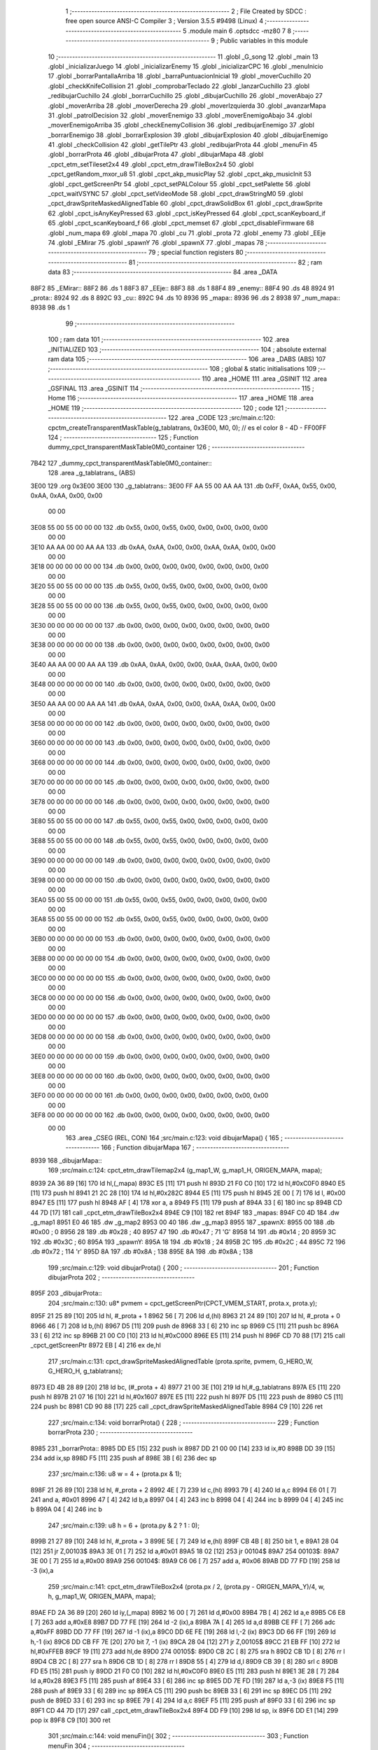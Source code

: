                               1 ;--------------------------------------------------------
                              2 ; File Created by SDCC : free open source ANSI-C Compiler
                              3 ; Version 3.5.5 #9498 (Linux)
                              4 ;--------------------------------------------------------
                              5 	.module main
                              6 	.optsdcc -mz80
                              7 	
                              8 ;--------------------------------------------------------
                              9 ; Public variables in this module
                             10 ;--------------------------------------------------------
                             11 	.globl _G_song
                             12 	.globl _main
                             13 	.globl _inicializarJuego
                             14 	.globl _inicializarEnemy
                             15 	.globl _inicializarCPC
                             16 	.globl _menuInicio
                             17 	.globl _borrarPantallaArriba
                             18 	.globl _barraPuntuacionInicial
                             19 	.globl _moverCuchillo
                             20 	.globl _checkKnifeCollision
                             21 	.globl _comprobarTeclado
                             22 	.globl _lanzarCuchillo
                             23 	.globl _redibujarCuchillo
                             24 	.globl _borrarCuchillo
                             25 	.globl _dibujarCuchillo
                             26 	.globl _moverAbajo
                             27 	.globl _moverArriba
                             28 	.globl _moverDerecha
                             29 	.globl _moverIzquierda
                             30 	.globl _avanzarMapa
                             31 	.globl _patrolDecision
                             32 	.globl _moverEnemigo
                             33 	.globl _moverEnemigoAbajo
                             34 	.globl _moverEnemigoArriba
                             35 	.globl _checkEnemyCollision
                             36 	.globl _redibujarEnemigo
                             37 	.globl _borrarEnemigo
                             38 	.globl _borrarExplosion
                             39 	.globl _dibujarExplosion
                             40 	.globl _dibujarEnemigo
                             41 	.globl _checkCollision
                             42 	.globl _getTilePtr
                             43 	.globl _redibujarProta
                             44 	.globl _menuFin
                             45 	.globl _borrarProta
                             46 	.globl _dibujarProta
                             47 	.globl _dibujarMapa
                             48 	.globl _cpct_etm_setTileset2x4
                             49 	.globl _cpct_etm_drawTileBox2x4
                             50 	.globl _cpct_getRandom_mxor_u8
                             51 	.globl _cpct_akp_musicPlay
                             52 	.globl _cpct_akp_musicInit
                             53 	.globl _cpct_getScreenPtr
                             54 	.globl _cpct_setPALColour
                             55 	.globl _cpct_setPalette
                             56 	.globl _cpct_waitVSYNC
                             57 	.globl _cpct_setVideoMode
                             58 	.globl _cpct_drawStringM0
                             59 	.globl _cpct_drawSpriteMaskedAlignedTable
                             60 	.globl _cpct_drawSolidBox
                             61 	.globl _cpct_drawSprite
                             62 	.globl _cpct_isAnyKeyPressed
                             63 	.globl _cpct_isKeyPressed
                             64 	.globl _cpct_scanKeyboard_if
                             65 	.globl _cpct_scanKeyboard_f
                             66 	.globl _cpct_memset
                             67 	.globl _cpct_disableFirmware
                             68 	.globl _num_mapa
                             69 	.globl _mapa
                             70 	.globl _cu
                             71 	.globl _prota
                             72 	.globl _enemy
                             73 	.globl _EEje
                             74 	.globl _EMirar
                             75 	.globl _spawnY
                             76 	.globl _spawnX
                             77 	.globl _mapas
                             78 ;--------------------------------------------------------
                             79 ; special function registers
                             80 ;--------------------------------------------------------
                             81 ;--------------------------------------------------------
                             82 ; ram data
                             83 ;--------------------------------------------------------
                             84 	.area _DATA
   88F2                      85 _EMirar::
   88F2                      86 	.ds 1
   88F3                      87 _EEje::
   88F3                      88 	.ds 1
   88F4                      89 _enemy::
   88F4                      90 	.ds 48
   8924                      91 _prota::
   8924                      92 	.ds 8
   892C                      93 _cu::
   892C                      94 	.ds 10
   8936                      95 _mapa::
   8936                      96 	.ds 2
   8938                      97 _num_mapa::
   8938                      98 	.ds 1
                             99 ;--------------------------------------------------------
                            100 ; ram data
                            101 ;--------------------------------------------------------
                            102 	.area _INITIALIZED
                            103 ;--------------------------------------------------------
                            104 ; absolute external ram data
                            105 ;--------------------------------------------------------
                            106 	.area _DABS (ABS)
                            107 ;--------------------------------------------------------
                            108 ; global & static initialisations
                            109 ;--------------------------------------------------------
                            110 	.area _HOME
                            111 	.area _GSINIT
                            112 	.area _GSFINAL
                            113 	.area _GSINIT
                            114 ;--------------------------------------------------------
                            115 ; Home
                            116 ;--------------------------------------------------------
                            117 	.area _HOME
                            118 	.area _HOME
                            119 ;--------------------------------------------------------
                            120 ; code
                            121 ;--------------------------------------------------------
                            122 	.area _CODE
                            123 ;src/main.c:120: cpctm_createTransparentMaskTable(g_tablatrans, 0x3E00, M0, 0); // es el color 8 - 4D - FF00FF
                            124 ;	---------------------------------
                            125 ; Function dummy_cpct_transparentMaskTable0M0_container
                            126 ; ---------------------------------
   7B42                     127 _dummy_cpct_transparentMaskTable0M0_container::
                            128 	.area _g_tablatrans_ (ABS) 
   3E00                     129 	.org 0x3E00 
   3E00                     130 	 _g_tablatrans::
   3E00 FF AA 55 00 AA AA   131 	.db 0xFF, 0xAA, 0x55, 0x00, 0xAA, 0xAA, 0x00, 0x00 
        00 00
   3E08 55 00 55 00 00 00   132 	.db 0x55, 0x00, 0x55, 0x00, 0x00, 0x00, 0x00, 0x00 
        00 00
   3E10 AA AA 00 00 AA AA   133 	.db 0xAA, 0xAA, 0x00, 0x00, 0xAA, 0xAA, 0x00, 0x00 
        00 00
   3E18 00 00 00 00 00 00   134 	.db 0x00, 0x00, 0x00, 0x00, 0x00, 0x00, 0x00, 0x00 
        00 00
   3E20 55 00 55 00 00 00   135 	.db 0x55, 0x00, 0x55, 0x00, 0x00, 0x00, 0x00, 0x00 
        00 00
   3E28 55 00 55 00 00 00   136 	.db 0x55, 0x00, 0x55, 0x00, 0x00, 0x00, 0x00, 0x00 
        00 00
   3E30 00 00 00 00 00 00   137 	.db 0x00, 0x00, 0x00, 0x00, 0x00, 0x00, 0x00, 0x00 
        00 00
   3E38 00 00 00 00 00 00   138 	.db 0x00, 0x00, 0x00, 0x00, 0x00, 0x00, 0x00, 0x00 
        00 00
   3E40 AA AA 00 00 AA AA   139 	.db 0xAA, 0xAA, 0x00, 0x00, 0xAA, 0xAA, 0x00, 0x00 
        00 00
   3E48 00 00 00 00 00 00   140 	.db 0x00, 0x00, 0x00, 0x00, 0x00, 0x00, 0x00, 0x00 
        00 00
   3E50 AA AA 00 00 AA AA   141 	.db 0xAA, 0xAA, 0x00, 0x00, 0xAA, 0xAA, 0x00, 0x00 
        00 00
   3E58 00 00 00 00 00 00   142 	.db 0x00, 0x00, 0x00, 0x00, 0x00, 0x00, 0x00, 0x00 
        00 00
   3E60 00 00 00 00 00 00   143 	.db 0x00, 0x00, 0x00, 0x00, 0x00, 0x00, 0x00, 0x00 
        00 00
   3E68 00 00 00 00 00 00   144 	.db 0x00, 0x00, 0x00, 0x00, 0x00, 0x00, 0x00, 0x00 
        00 00
   3E70 00 00 00 00 00 00   145 	.db 0x00, 0x00, 0x00, 0x00, 0x00, 0x00, 0x00, 0x00 
        00 00
   3E78 00 00 00 00 00 00   146 	.db 0x00, 0x00, 0x00, 0x00, 0x00, 0x00, 0x00, 0x00 
        00 00
   3E80 55 00 55 00 00 00   147 	.db 0x55, 0x00, 0x55, 0x00, 0x00, 0x00, 0x00, 0x00 
        00 00
   3E88 55 00 55 00 00 00   148 	.db 0x55, 0x00, 0x55, 0x00, 0x00, 0x00, 0x00, 0x00 
        00 00
   3E90 00 00 00 00 00 00   149 	.db 0x00, 0x00, 0x00, 0x00, 0x00, 0x00, 0x00, 0x00 
        00 00
   3E98 00 00 00 00 00 00   150 	.db 0x00, 0x00, 0x00, 0x00, 0x00, 0x00, 0x00, 0x00 
        00 00
   3EA0 55 00 55 00 00 00   151 	.db 0x55, 0x00, 0x55, 0x00, 0x00, 0x00, 0x00, 0x00 
        00 00
   3EA8 55 00 55 00 00 00   152 	.db 0x55, 0x00, 0x55, 0x00, 0x00, 0x00, 0x00, 0x00 
        00 00
   3EB0 00 00 00 00 00 00   153 	.db 0x00, 0x00, 0x00, 0x00, 0x00, 0x00, 0x00, 0x00 
        00 00
   3EB8 00 00 00 00 00 00   154 	.db 0x00, 0x00, 0x00, 0x00, 0x00, 0x00, 0x00, 0x00 
        00 00
   3EC0 00 00 00 00 00 00   155 	.db 0x00, 0x00, 0x00, 0x00, 0x00, 0x00, 0x00, 0x00 
        00 00
   3EC8 00 00 00 00 00 00   156 	.db 0x00, 0x00, 0x00, 0x00, 0x00, 0x00, 0x00, 0x00 
        00 00
   3ED0 00 00 00 00 00 00   157 	.db 0x00, 0x00, 0x00, 0x00, 0x00, 0x00, 0x00, 0x00 
        00 00
   3ED8 00 00 00 00 00 00   158 	.db 0x00, 0x00, 0x00, 0x00, 0x00, 0x00, 0x00, 0x00 
        00 00
   3EE0 00 00 00 00 00 00   159 	.db 0x00, 0x00, 0x00, 0x00, 0x00, 0x00, 0x00, 0x00 
        00 00
   3EE8 00 00 00 00 00 00   160 	.db 0x00, 0x00, 0x00, 0x00, 0x00, 0x00, 0x00, 0x00 
        00 00
   3EF0 00 00 00 00 00 00   161 	.db 0x00, 0x00, 0x00, 0x00, 0x00, 0x00, 0x00, 0x00 
        00 00
   3EF8 00 00 00 00 00 00   162 	.db 0x00, 0x00, 0x00, 0x00, 0x00, 0x00, 0x00, 0x00 
        00 00
                            163 	.area _CSEG (REL, CON) 
                            164 ;src/main.c:123: void dibujarMapa() {
                            165 ;	---------------------------------
                            166 ; Function dibujarMapa
                            167 ; ---------------------------------
   8939                     168 _dibujarMapa::
                            169 ;src/main.c:124: cpct_etm_drawTilemap2x4 (g_map1_W, g_map1_H, ORIGEN_MAPA, mapa);
   8939 2A 36 89      [16]  170 	ld	hl,(_mapa)
   893C E5            [11]  171 	push	hl
   893D 21 F0 C0      [10]  172 	ld	hl,#0xC0F0
   8940 E5            [11]  173 	push	hl
   8941 21 2C 28      [10]  174 	ld	hl,#0x282C
   8944 E5            [11]  175 	push	hl
   8945 2E 00         [ 7]  176 	ld	l, #0x00
   8947 E5            [11]  177 	push	hl
   8948 AF            [ 4]  178 	xor	a, a
   8949 F5            [11]  179 	push	af
   894A 33            [ 6]  180 	inc	sp
   894B CD 44 7D      [17]  181 	call	_cpct_etm_drawTileBox2x4
   894E C9            [10]  182 	ret
   894F                     183 _mapas:
   894F C0 4D               184 	.dw _g_map1
   8951 E0 46               185 	.dw _g_map2
   8953 00 40               186 	.dw _g_map3
   8955                     187 _spawnX:
   8955 00                  188 	.db #0x00	; 0
   8956 28                  189 	.db #0x28	; 40
   8957 47                  190 	.db #0x47	; 71	'G'
   8958 14                  191 	.db #0x14	; 20
   8959 3C                  192 	.db #0x3C	; 60
   895A                     193 _spawnY:
   895A 18                  194 	.db #0x18	; 24
   895B 2C                  195 	.db #0x2C	; 44
   895C 72                  196 	.db #0x72	; 114	'r'
   895D 8A                  197 	.db #0x8A	; 138
   895E 8A                  198 	.db #0x8A	; 138
                            199 ;src/main.c:129: void dibujarProta() {
                            200 ;	---------------------------------
                            201 ; Function dibujarProta
                            202 ; ---------------------------------
   895F                     203 _dibujarProta::
                            204 ;src/main.c:130: u8* pvmem = cpct_getScreenPtr(CPCT_VMEM_START, prota.x, prota.y);
   895F 21 25 89      [10]  205 	ld	hl, #_prota + 1
   8962 56            [ 7]  206 	ld	d,(hl)
   8963 21 24 89      [10]  207 	ld	hl, #_prota + 0
   8966 46            [ 7]  208 	ld	b,(hl)
   8967 D5            [11]  209 	push	de
   8968 33            [ 6]  210 	inc	sp
   8969 C5            [11]  211 	push	bc
   896A 33            [ 6]  212 	inc	sp
   896B 21 00 C0      [10]  213 	ld	hl,#0xC000
   896E E5            [11]  214 	push	hl
   896F CD 70 88      [17]  215 	call	_cpct_getScreenPtr
   8972 EB            [ 4]  216 	ex	de,hl
                            217 ;src/main.c:131: cpct_drawSpriteMaskedAlignedTable (prota.sprite, pvmem, G_HERO_W, G_HERO_H, g_tablatrans);
   8973 ED 4B 28 89   [20]  218 	ld	bc, (#_prota + 4)
   8977 21 00 3E      [10]  219 	ld	hl,#_g_tablatrans
   897A E5            [11]  220 	push	hl
   897B 21 07 16      [10]  221 	ld	hl,#0x1607
   897E E5            [11]  222 	push	hl
   897F D5            [11]  223 	push	de
   8980 C5            [11]  224 	push	bc
   8981 CD 90 88      [17]  225 	call	_cpct_drawSpriteMaskedAlignedTable
   8984 C9            [10]  226 	ret
                            227 ;src/main.c:134: void borrarProta() {
                            228 ;	---------------------------------
                            229 ; Function borrarProta
                            230 ; ---------------------------------
   8985                     231 _borrarProta::
   8985 DD E5         [15]  232 	push	ix
   8987 DD 21 00 00   [14]  233 	ld	ix,#0
   898B DD 39         [15]  234 	add	ix,sp
   898D F5            [11]  235 	push	af
   898E 3B            [ 6]  236 	dec	sp
                            237 ;src/main.c:136: u8 w = 4 + (prota.px & 1);
   898F 21 26 89      [10]  238 	ld	hl, #_prota + 2
   8992 4E            [ 7]  239 	ld	c,(hl)
   8993 79            [ 4]  240 	ld	a,c
   8994 E6 01         [ 7]  241 	and	a, #0x01
   8996 47            [ 4]  242 	ld	b,a
   8997 04            [ 4]  243 	inc	b
   8998 04            [ 4]  244 	inc	b
   8999 04            [ 4]  245 	inc	b
   899A 04            [ 4]  246 	inc	b
                            247 ;src/main.c:139: u8 h = 6 + (prota.py & 2 ? 1 : 0);
   899B 21 27 89      [10]  248 	ld	hl, #_prota + 3
   899E 5E            [ 7]  249 	ld	e,(hl)
   899F CB 4B         [ 8]  250 	bit	1, e
   89A1 28 04         [12]  251 	jr	Z,00103$
   89A3 3E 01         [ 7]  252 	ld	a,#0x01
   89A5 18 02         [12]  253 	jr	00104$
   89A7                     254 00103$:
   89A7 3E 00         [ 7]  255 	ld	a,#0x00
   89A9                     256 00104$:
   89A9 C6 06         [ 7]  257 	add	a, #0x06
   89AB DD 77 FD      [19]  258 	ld	-3 (ix),a
                            259 ;src/main.c:141: cpct_etm_drawTileBox2x4 (prota.px / 2, (prota.py - ORIGEN_MAPA_Y)/4, w, h, g_map1_W, ORIGEN_MAPA, mapa);
   89AE FD 2A 36 89   [20]  260 	ld	iy,(_mapa)
   89B2 16 00         [ 7]  261 	ld	d,#0x00
   89B4 7B            [ 4]  262 	ld	a,e
   89B5 C6 E8         [ 7]  263 	add	a,#0xE8
   89B7 DD 77 FE      [19]  264 	ld	-2 (ix),a
   89BA 7A            [ 4]  265 	ld	a,d
   89BB CE FF         [ 7]  266 	adc	a,#0xFF
   89BD DD 77 FF      [19]  267 	ld	-1 (ix),a
   89C0 DD 6E FE      [19]  268 	ld	l,-2 (ix)
   89C3 DD 66 FF      [19]  269 	ld	h,-1 (ix)
   89C6 DD CB FF 7E   [20]  270 	bit	7, -1 (ix)
   89CA 28 04         [12]  271 	jr	Z,00105$
   89CC 21 EB FF      [10]  272 	ld	hl,#0xFFEB
   89CF 19            [11]  273 	add	hl,de
   89D0                     274 00105$:
   89D0 CB 2C         [ 8]  275 	sra	h
   89D2 CB 1D         [ 8]  276 	rr	l
   89D4 CB 2C         [ 8]  277 	sra	h
   89D6 CB 1D         [ 8]  278 	rr	l
   89D8 55            [ 4]  279 	ld	d,l
   89D9 CB 39         [ 8]  280 	srl	c
   89DB FD E5         [15]  281 	push	iy
   89DD 21 F0 C0      [10]  282 	ld	hl,#0xC0F0
   89E0 E5            [11]  283 	push	hl
   89E1 3E 28         [ 7]  284 	ld	a,#0x28
   89E3 F5            [11]  285 	push	af
   89E4 33            [ 6]  286 	inc	sp
   89E5 DD 7E FD      [19]  287 	ld	a,-3 (ix)
   89E8 F5            [11]  288 	push	af
   89E9 33            [ 6]  289 	inc	sp
   89EA C5            [11]  290 	push	bc
   89EB 33            [ 6]  291 	inc	sp
   89EC D5            [11]  292 	push	de
   89ED 33            [ 6]  293 	inc	sp
   89EE 79            [ 4]  294 	ld	a,c
   89EF F5            [11]  295 	push	af
   89F0 33            [ 6]  296 	inc	sp
   89F1 CD 44 7D      [17]  297 	call	_cpct_etm_drawTileBox2x4
   89F4 DD F9         [10]  298 	ld	sp, ix
   89F6 DD E1         [14]  299 	pop	ix
   89F8 C9            [10]  300 	ret
                            301 ;src/main.c:144: void menuFin(){
                            302 ;	---------------------------------
                            303 ; Function menuFin
                            304 ; ---------------------------------
   89F9                     305 _menuFin::
                            306 ;src/main.c:147: cpct_clearScreen(0);
   89F9 21 00 40      [10]  307 	ld	hl,#0x4000
   89FC E5            [11]  308 	push	hl
   89FD AF            [ 4]  309 	xor	a, a
   89FE F5            [11]  310 	push	af
   89FF 33            [ 6]  311 	inc	sp
   8A00 26 C0         [ 7]  312 	ld	h, #0xC0
   8A02 E5            [11]  313 	push	hl
   8A03 CD 2A 7F      [17]  314 	call	_cpct_memset
                            315 ;src/main.c:149: memptr = cpct_getScreenPtr(CPCT_VMEM_START, 24, 90); // centrado en horizontal y arriba en vertical
   8A06 21 18 5A      [10]  316 	ld	hl,#0x5A18
   8A09 E5            [11]  317 	push	hl
   8A0A 21 00 C0      [10]  318 	ld	hl,#0xC000
   8A0D E5            [11]  319 	push	hl
   8A0E CD 70 88      [17]  320 	call	_cpct_getScreenPtr
   8A11 4D            [ 4]  321 	ld	c,l
   8A12 44            [ 4]  322 	ld	b,h
                            323 ;src/main.c:150: cpct_drawStringM0("GAME OVER", memptr, 2, 0);
   8A13 21 02 00      [10]  324 	ld	hl,#0x0002
   8A16 E5            [11]  325 	push	hl
   8A17 C5            [11]  326 	push	bc
   8A18 21 26 8A      [10]  327 	ld	hl,#___str_0
   8A1B E5            [11]  328 	push	hl
   8A1C CD 7B 7C      [17]  329 	call	_cpct_drawStringM0
   8A1F 21 06 00      [10]  330 	ld	hl,#6
   8A22 39            [11]  331 	add	hl,sp
   8A23 F9            [ 6]  332 	ld	sp,hl
                            333 ;src/main.c:152: while(1){}
   8A24                     334 00102$:
   8A24 18 FE         [12]  335 	jr	00102$
   8A26                     336 ___str_0:
   8A26 47 41 4D 45 20 4F   337 	.ascii "GAME OVER"
        56 45 52
   8A2F 00                  338 	.db 0x00
                            339 ;src/main.c:155: void redibujarProta() {
                            340 ;	---------------------------------
                            341 ; Function redibujarProta
                            342 ; ---------------------------------
   8A30                     343 _redibujarProta::
                            344 ;src/main.c:156: borrarProta();
   8A30 CD 85 89      [17]  345 	call	_borrarProta
                            346 ;src/main.c:157: prota.px = prota.x;
   8A33 01 26 89      [10]  347 	ld	bc,#_prota + 2
   8A36 3A 24 89      [13]  348 	ld	a, (#_prota + 0)
   8A39 02            [ 7]  349 	ld	(bc),a
                            350 ;src/main.c:158: prota.py = prota.y;
   8A3A 01 27 89      [10]  351 	ld	bc,#_prota + 3
   8A3D 3A 25 89      [13]  352 	ld	a, (#_prota + 1)
   8A40 02            [ 7]  353 	ld	(bc),a
                            354 ;src/main.c:159: dibujarProta();
   8A41 C3 5F 89      [10]  355 	jp  _dibujarProta
                            356 ;src/main.c:162: u8* getTilePtr(u8 x, u8 y) {
                            357 ;	---------------------------------
                            358 ; Function getTilePtr
                            359 ; ---------------------------------
   8A44                     360 _getTilePtr::
   8A44 DD E5         [15]  361 	push	ix
   8A46 DD 21 00 00   [14]  362 	ld	ix,#0
   8A4A DD 39         [15]  363 	add	ix,sp
                            364 ;src/main.c:163: return mapa + ((y-ORIGEN_MAPA_Y)/4)*g_map1_W + x/2;
   8A4C DD 4E 05      [19]  365 	ld	c,5 (ix)
   8A4F 06 00         [ 7]  366 	ld	b,#0x00
   8A51 79            [ 4]  367 	ld	a,c
   8A52 C6 E8         [ 7]  368 	add	a,#0xE8
   8A54 5F            [ 4]  369 	ld	e,a
   8A55 78            [ 4]  370 	ld	a,b
   8A56 CE FF         [ 7]  371 	adc	a,#0xFF
   8A58 57            [ 4]  372 	ld	d,a
   8A59 6B            [ 4]  373 	ld	l, e
   8A5A 62            [ 4]  374 	ld	h, d
   8A5B CB 7A         [ 8]  375 	bit	7, d
   8A5D 28 04         [12]  376 	jr	Z,00103$
   8A5F 21 EB FF      [10]  377 	ld	hl,#0xFFEB
   8A62 09            [11]  378 	add	hl,bc
   8A63                     379 00103$:
   8A63 CB 2C         [ 8]  380 	sra	h
   8A65 CB 1D         [ 8]  381 	rr	l
   8A67 CB 2C         [ 8]  382 	sra	h
   8A69 CB 1D         [ 8]  383 	rr	l
   8A6B 4D            [ 4]  384 	ld	c, l
   8A6C 44            [ 4]  385 	ld	b, h
   8A6D 29            [11]  386 	add	hl, hl
   8A6E 29            [11]  387 	add	hl, hl
   8A6F 09            [11]  388 	add	hl, bc
   8A70 29            [11]  389 	add	hl, hl
   8A71 29            [11]  390 	add	hl, hl
   8A72 29            [11]  391 	add	hl, hl
   8A73 4D            [ 4]  392 	ld	c,l
   8A74 44            [ 4]  393 	ld	b,h
   8A75 2A 36 89      [16]  394 	ld	hl,(_mapa)
   8A78 09            [11]  395 	add	hl,bc
   8A79 DD 4E 04      [19]  396 	ld	c,4 (ix)
   8A7C CB 39         [ 8]  397 	srl	c
   8A7E 59            [ 4]  398 	ld	e,c
   8A7F 16 00         [ 7]  399 	ld	d,#0x00
   8A81 19            [11]  400 	add	hl,de
   8A82 DD E1         [14]  401 	pop	ix
   8A84 C9            [10]  402 	ret
                            403 ;src/main.c:166: u8 checkCollision(int direction) { // check optimization
                            404 ;	---------------------------------
                            405 ; Function checkCollision
                            406 ; ---------------------------------
   8A85                     407 _checkCollision::
   8A85 DD E5         [15]  408 	push	ix
   8A87 DD 21 00 00   [14]  409 	ld	ix,#0
   8A8B DD 39         [15]  410 	add	ix,sp
   8A8D F5            [11]  411 	push	af
                            412 ;src/main.c:167: u8 *headTile=0, *feetTile=0, *waistTile=0;
   8A8E 21 00 00      [10]  413 	ld	hl,#0x0000
   8A91 E3            [19]  414 	ex	(sp), hl
   8A92 11 00 00      [10]  415 	ld	de,#0x0000
   8A95 01 00 00      [10]  416 	ld	bc,#0x0000
                            417 ;src/main.c:169: switch (direction) {
   8A98 DD CB 05 7E   [20]  418 	bit	7, 5 (ix)
   8A9C C2 B9 8B      [10]  419 	jp	NZ,00105$
   8A9F 3E 03         [ 7]  420 	ld	a,#0x03
   8AA1 DD BE 04      [19]  421 	cp	a, 4 (ix)
   8AA4 3E 00         [ 7]  422 	ld	a,#0x00
   8AA6 DD 9E 05      [19]  423 	sbc	a, 5 (ix)
   8AA9 E2 AE 8A      [10]  424 	jp	PO, 00128$
   8AAC EE 80         [ 7]  425 	xor	a, #0x80
   8AAE                     426 00128$:
   8AAE FA B9 8B      [10]  427 	jp	M,00105$
   8AB1 DD 5E 04      [19]  428 	ld	e,4 (ix)
   8AB4 16 00         [ 7]  429 	ld	d,#0x00
   8AB6 21 BD 8A      [10]  430 	ld	hl,#00129$
   8AB9 19            [11]  431 	add	hl,de
   8ABA 19            [11]  432 	add	hl,de
   8ABB 19            [11]  433 	add	hl,de
   8ABC E9            [ 4]  434 	jp	(hl)
   8ABD                     435 00129$:
   8ABD C3 C9 8A      [10]  436 	jp	00101$
   8AC0 C3 14 8B      [10]  437 	jp	00102$
   8AC3 C3 55 8B      [10]  438 	jp	00103$
   8AC6 C3 88 8B      [10]  439 	jp	00104$
                            440 ;src/main.c:170: case 0:
   8AC9                     441 00101$:
                            442 ;src/main.c:171: headTile  = getTilePtr(prota.x + G_HERO_W - 3, prota.y);
   8AC9 21 25 89      [10]  443 	ld	hl, #(_prota + 0x0001) + 0
   8ACC 5E            [ 7]  444 	ld	e,(hl)
   8ACD 21 24 89      [10]  445 	ld	hl, #_prota + 0
   8AD0 4E            [ 7]  446 	ld	c,(hl)
   8AD1 0C            [ 4]  447 	inc	c
   8AD2 0C            [ 4]  448 	inc	c
   8AD3 0C            [ 4]  449 	inc	c
   8AD4 0C            [ 4]  450 	inc	c
   8AD5 7B            [ 4]  451 	ld	a,e
   8AD6 F5            [11]  452 	push	af
   8AD7 33            [ 6]  453 	inc	sp
   8AD8 79            [ 4]  454 	ld	a,c
   8AD9 F5            [11]  455 	push	af
   8ADA 33            [ 6]  456 	inc	sp
   8ADB CD 44 8A      [17]  457 	call	_getTilePtr
   8ADE F1            [10]  458 	pop	af
   8ADF 33            [ 6]  459 	inc	sp
   8AE0 33            [ 6]  460 	inc	sp
   8AE1 E5            [11]  461 	push	hl
                            462 ;src/main.c:172: feetTile  = getTilePtr(prota.x + G_HERO_W - 3, prota.y + ALTO_PROTA - 2);
   8AE2 3A 25 89      [13]  463 	ld	a, (#(_prota + 0x0001) + 0)
   8AE5 C6 14         [ 7]  464 	add	a, #0x14
   8AE7 4F            [ 4]  465 	ld	c,a
   8AE8 21 24 89      [10]  466 	ld	hl, #_prota + 0
   8AEB 46            [ 7]  467 	ld	b,(hl)
   8AEC 04            [ 4]  468 	inc	b
   8AED 04            [ 4]  469 	inc	b
   8AEE 04            [ 4]  470 	inc	b
   8AEF 04            [ 4]  471 	inc	b
   8AF0 79            [ 4]  472 	ld	a,c
   8AF1 F5            [11]  473 	push	af
   8AF2 33            [ 6]  474 	inc	sp
   8AF3 C5            [11]  475 	push	bc
   8AF4 33            [ 6]  476 	inc	sp
   8AF5 CD 44 8A      [17]  477 	call	_getTilePtr
   8AF8 F1            [10]  478 	pop	af
   8AF9 EB            [ 4]  479 	ex	de,hl
                            480 ;src/main.c:173: waistTile = getTilePtr(prota.x + G_HERO_W - 3, prota.y + ALTO_PROTA/2);
   8AFA 3A 25 89      [13]  481 	ld	a, (#(_prota + 0x0001) + 0)
   8AFD C6 0B         [ 7]  482 	add	a, #0x0B
   8AFF 47            [ 4]  483 	ld	b,a
   8B00 3A 24 89      [13]  484 	ld	a, (#_prota + 0)
   8B03 C6 04         [ 7]  485 	add	a, #0x04
   8B05 D5            [11]  486 	push	de
   8B06 C5            [11]  487 	push	bc
   8B07 33            [ 6]  488 	inc	sp
   8B08 F5            [11]  489 	push	af
   8B09 33            [ 6]  490 	inc	sp
   8B0A CD 44 8A      [17]  491 	call	_getTilePtr
   8B0D F1            [10]  492 	pop	af
   8B0E 4D            [ 4]  493 	ld	c,l
   8B0F 44            [ 4]  494 	ld	b,h
   8B10 D1            [10]  495 	pop	de
                            496 ;src/main.c:174: break;
   8B11 C3 B9 8B      [10]  497 	jp	00105$
                            498 ;src/main.c:175: case 1:
   8B14                     499 00102$:
                            500 ;src/main.c:176: headTile  = getTilePtr(prota.x - 1, prota.y);
   8B14 21 25 89      [10]  501 	ld	hl, #(_prota + 0x0001) + 0
   8B17 56            [ 7]  502 	ld	d,(hl)
   8B18 21 24 89      [10]  503 	ld	hl, #_prota + 0
   8B1B 46            [ 7]  504 	ld	b,(hl)
   8B1C 05            [ 4]  505 	dec	b
   8B1D D5            [11]  506 	push	de
   8B1E 33            [ 6]  507 	inc	sp
   8B1F C5            [11]  508 	push	bc
   8B20 33            [ 6]  509 	inc	sp
   8B21 CD 44 8A      [17]  510 	call	_getTilePtr
   8B24 F1            [10]  511 	pop	af
   8B25 33            [ 6]  512 	inc	sp
   8B26 33            [ 6]  513 	inc	sp
   8B27 E5            [11]  514 	push	hl
                            515 ;src/main.c:177: feetTile  = getTilePtr(prota.x - 1, prota.y + ALTO_PROTA - 2);
   8B28 3A 25 89      [13]  516 	ld	a, (#(_prota + 0x0001) + 0)
   8B2B C6 14         [ 7]  517 	add	a, #0x14
   8B2D 57            [ 4]  518 	ld	d,a
   8B2E 21 24 89      [10]  519 	ld	hl, #_prota + 0
   8B31 46            [ 7]  520 	ld	b,(hl)
   8B32 05            [ 4]  521 	dec	b
   8B33 D5            [11]  522 	push	de
   8B34 33            [ 6]  523 	inc	sp
   8B35 C5            [11]  524 	push	bc
   8B36 33            [ 6]  525 	inc	sp
   8B37 CD 44 8A      [17]  526 	call	_getTilePtr
   8B3A F1            [10]  527 	pop	af
   8B3B EB            [ 4]  528 	ex	de,hl
                            529 ;src/main.c:178: waistTile = getTilePtr(prota.x - 1, prota.y + ALTO_PROTA/2);
   8B3C 3A 25 89      [13]  530 	ld	a, (#(_prota + 0x0001) + 0)
   8B3F C6 0B         [ 7]  531 	add	a, #0x0B
   8B41 47            [ 4]  532 	ld	b,a
   8B42 3A 24 89      [13]  533 	ld	a, (#_prota + 0)
   8B45 C6 FF         [ 7]  534 	add	a,#0xFF
   8B47 D5            [11]  535 	push	de
   8B48 C5            [11]  536 	push	bc
   8B49 33            [ 6]  537 	inc	sp
   8B4A F5            [11]  538 	push	af
   8B4B 33            [ 6]  539 	inc	sp
   8B4C CD 44 8A      [17]  540 	call	_getTilePtr
   8B4F F1            [10]  541 	pop	af
   8B50 4D            [ 4]  542 	ld	c,l
   8B51 44            [ 4]  543 	ld	b,h
   8B52 D1            [10]  544 	pop	de
                            545 ;src/main.c:179: break;
   8B53 18 64         [12]  546 	jr	00105$
                            547 ;src/main.c:180: case 2:
   8B55                     548 00103$:
                            549 ;src/main.c:181: headTile   = getTilePtr(prota.x, prota.y - 2);
   8B55 3A 25 89      [13]  550 	ld	a, (#(_prota + 0x0001) + 0)
   8B58 C6 FE         [ 7]  551 	add	a,#0xFE
   8B5A 21 24 89      [10]  552 	ld	hl, #_prota + 0
   8B5D 56            [ 7]  553 	ld	d,(hl)
   8B5E C5            [11]  554 	push	bc
   8B5F F5            [11]  555 	push	af
   8B60 33            [ 6]  556 	inc	sp
   8B61 D5            [11]  557 	push	de
   8B62 33            [ 6]  558 	inc	sp
   8B63 CD 44 8A      [17]  559 	call	_getTilePtr
   8B66 F1            [10]  560 	pop	af
   8B67 C1            [10]  561 	pop	bc
   8B68 33            [ 6]  562 	inc	sp
   8B69 33            [ 6]  563 	inc	sp
   8B6A E5            [11]  564 	push	hl
                            565 ;src/main.c:182: feetTile   = getTilePtr(prota.x + G_HERO_W - 4, prota.y - 2);
   8B6B 21 25 89      [10]  566 	ld	hl, #(_prota + 0x0001) + 0
   8B6E 56            [ 7]  567 	ld	d,(hl)
   8B6F 15            [ 4]  568 	dec	d
   8B70 15            [ 4]  569 	dec	d
   8B71 3A 24 89      [13]  570 	ld	a, (#_prota + 0)
   8B74 C6 03         [ 7]  571 	add	a, #0x03
   8B76 C5            [11]  572 	push	bc
   8B77 D5            [11]  573 	push	de
   8B78 33            [ 6]  574 	inc	sp
   8B79 F5            [11]  575 	push	af
   8B7A 33            [ 6]  576 	inc	sp
   8B7B CD 44 8A      [17]  577 	call	_getTilePtr
   8B7E F1            [10]  578 	pop	af
   8B7F EB            [ 4]  579 	ex	de,hl
   8B80 C1            [10]  580 	pop	bc
                            581 ;src/main.c:183: *waistTile = 0;
   8B81 21 00 00      [10]  582 	ld	hl,#0x0000
   8B84 36 00         [10]  583 	ld	(hl),#0x00
                            584 ;src/main.c:184: break;
   8B86 18 31         [12]  585 	jr	00105$
                            586 ;src/main.c:185: case 3:
   8B88                     587 00104$:
                            588 ;src/main.c:186: headTile  = getTilePtr(prota.x, prota.y + ALTO_PROTA  );
   8B88 3A 25 89      [13]  589 	ld	a, (#(_prota + 0x0001) + 0)
   8B8B C6 16         [ 7]  590 	add	a, #0x16
   8B8D 21 24 89      [10]  591 	ld	hl, #_prota + 0
   8B90 56            [ 7]  592 	ld	d,(hl)
   8B91 C5            [11]  593 	push	bc
   8B92 F5            [11]  594 	push	af
   8B93 33            [ 6]  595 	inc	sp
   8B94 D5            [11]  596 	push	de
   8B95 33            [ 6]  597 	inc	sp
   8B96 CD 44 8A      [17]  598 	call	_getTilePtr
   8B99 F1            [10]  599 	pop	af
   8B9A C1            [10]  600 	pop	bc
   8B9B 33            [ 6]  601 	inc	sp
   8B9C 33            [ 6]  602 	inc	sp
   8B9D E5            [11]  603 	push	hl
                            604 ;src/main.c:187: feetTile  = getTilePtr(prota.x + G_HERO_W - 4, prota.y + ALTO_PROTA );
   8B9E 3A 25 89      [13]  605 	ld	a, (#(_prota + 0x0001) + 0)
   8BA1 C6 16         [ 7]  606 	add	a, #0x16
   8BA3 57            [ 4]  607 	ld	d,a
   8BA4 3A 24 89      [13]  608 	ld	a, (#_prota + 0)
   8BA7 C6 03         [ 7]  609 	add	a, #0x03
   8BA9 C5            [11]  610 	push	bc
   8BAA D5            [11]  611 	push	de
   8BAB 33            [ 6]  612 	inc	sp
   8BAC F5            [11]  613 	push	af
   8BAD 33            [ 6]  614 	inc	sp
   8BAE CD 44 8A      [17]  615 	call	_getTilePtr
   8BB1 F1            [10]  616 	pop	af
   8BB2 EB            [ 4]  617 	ex	de,hl
   8BB3 C1            [10]  618 	pop	bc
                            619 ;src/main.c:188: *waistTile = 0;
   8BB4 21 00 00      [10]  620 	ld	hl,#0x0000
   8BB7 36 00         [10]  621 	ld	(hl),#0x00
                            622 ;src/main.c:190: }
   8BB9                     623 00105$:
                            624 ;src/main.c:192: if (*headTile > 2 || *feetTile > 2 || *waistTile > 2)
   8BB9 E1            [10]  625 	pop	hl
   8BBA E5            [11]  626 	push	hl
   8BBB 6E            [ 7]  627 	ld	l,(hl)
   8BBC 3E 02         [ 7]  628 	ld	a,#0x02
   8BBE 95            [ 4]  629 	sub	a, l
   8BBF 38 0E         [12]  630 	jr	C,00106$
   8BC1 1A            [ 7]  631 	ld	a,(de)
   8BC2 5F            [ 4]  632 	ld	e,a
   8BC3 3E 02         [ 7]  633 	ld	a,#0x02
   8BC5 93            [ 4]  634 	sub	a, e
   8BC6 38 07         [12]  635 	jr	C,00106$
   8BC8 0A            [ 7]  636 	ld	a,(bc)
   8BC9 4F            [ 4]  637 	ld	c,a
   8BCA 3E 02         [ 7]  638 	ld	a,#0x02
   8BCC 91            [ 4]  639 	sub	a, c
   8BCD 30 04         [12]  640 	jr	NC,00107$
   8BCF                     641 00106$:
                            642 ;src/main.c:193: return 1;
   8BCF 2E 01         [ 7]  643 	ld	l,#0x01
   8BD1 18 02         [12]  644 	jr	00110$
   8BD3                     645 00107$:
                            646 ;src/main.c:195: return 0;
   8BD3 2E 00         [ 7]  647 	ld	l,#0x00
   8BD5                     648 00110$:
   8BD5 DD F9         [10]  649 	ld	sp, ix
   8BD7 DD E1         [14]  650 	pop	ix
   8BD9 C9            [10]  651 	ret
                            652 ;src/main.c:199: void dibujarEnemigo(TEnemy *enemy) {
                            653 ;	---------------------------------
                            654 ; Function dibujarEnemigo
                            655 ; ---------------------------------
   8BDA                     656 _dibujarEnemigo::
   8BDA DD E5         [15]  657 	push	ix
   8BDC DD 21 00 00   [14]  658 	ld	ix,#0
   8BE0 DD 39         [15]  659 	add	ix,sp
                            660 ;src/main.c:200: u8* pvmem = cpct_getScreenPtr(CPCT_VMEM_START, enemy->x, enemy->y);
   8BE2 DD 4E 04      [19]  661 	ld	c,4 (ix)
   8BE5 DD 46 05      [19]  662 	ld	b,5 (ix)
   8BE8 69            [ 4]  663 	ld	l, c
   8BE9 60            [ 4]  664 	ld	h, b
   8BEA 23            [ 6]  665 	inc	hl
   8BEB 56            [ 7]  666 	ld	d,(hl)
   8BEC 0A            [ 7]  667 	ld	a,(bc)
   8BED C5            [11]  668 	push	bc
   8BEE D5            [11]  669 	push	de
   8BEF 33            [ 6]  670 	inc	sp
   8BF0 F5            [11]  671 	push	af
   8BF1 33            [ 6]  672 	inc	sp
   8BF2 21 00 C0      [10]  673 	ld	hl,#0xC000
   8BF5 E5            [11]  674 	push	hl
   8BF6 CD 70 88      [17]  675 	call	_cpct_getScreenPtr
   8BF9 EB            [ 4]  676 	ex	de,hl
                            677 ;src/main.c:201: cpct_drawSpriteMaskedAlignedTable (enemy->sprite, pvmem, G_ENEMY_W, G_ENEMY_H, g_tablatrans);
   8BFA E1            [10]  678 	pop	hl
   8BFB 01 04 00      [10]  679 	ld	bc, #0x0004
   8BFE 09            [11]  680 	add	hl, bc
   8BFF 4E            [ 7]  681 	ld	c,(hl)
   8C00 23            [ 6]  682 	inc	hl
   8C01 46            [ 7]  683 	ld	b,(hl)
   8C02 21 00 3E      [10]  684 	ld	hl,#_g_tablatrans
   8C05 E5            [11]  685 	push	hl
   8C06 21 04 16      [10]  686 	ld	hl,#0x1604
   8C09 E5            [11]  687 	push	hl
   8C0A D5            [11]  688 	push	de
   8C0B C5            [11]  689 	push	bc
   8C0C CD 90 88      [17]  690 	call	_cpct_drawSpriteMaskedAlignedTable
   8C0F DD E1         [14]  691 	pop	ix
   8C11 C9            [10]  692 	ret
                            693 ;src/main.c:204: void dibujarExplosion(TEnemy *enemy) {
                            694 ;	---------------------------------
                            695 ; Function dibujarExplosion
                            696 ; ---------------------------------
   8C12                     697 _dibujarExplosion::
   8C12 DD E5         [15]  698 	push	ix
   8C14 DD 21 00 00   [14]  699 	ld	ix,#0
   8C18 DD 39         [15]  700 	add	ix,sp
                            701 ;src/main.c:205: u8* pvmem = cpct_getScreenPtr(CPCT_VMEM_START, enemy->x, enemy->y);
   8C1A DD 4E 04      [19]  702 	ld	c,4 (ix)
   8C1D DD 46 05      [19]  703 	ld	b,5 (ix)
   8C20 69            [ 4]  704 	ld	l, c
   8C21 60            [ 4]  705 	ld	h, b
   8C22 23            [ 6]  706 	inc	hl
   8C23 56            [ 7]  707 	ld	d,(hl)
   8C24 0A            [ 7]  708 	ld	a,(bc)
   8C25 47            [ 4]  709 	ld	b,a
   8C26 D5            [11]  710 	push	de
   8C27 33            [ 6]  711 	inc	sp
   8C28 C5            [11]  712 	push	bc
   8C29 33            [ 6]  713 	inc	sp
   8C2A 21 00 C0      [10]  714 	ld	hl,#0xC000
   8C2D E5            [11]  715 	push	hl
   8C2E CD 70 88      [17]  716 	call	_cpct_getScreenPtr
   8C31 4D            [ 4]  717 	ld	c,l
   8C32 44            [ 4]  718 	ld	b,h
                            719 ;src/main.c:206: cpct_drawSpriteMaskedAlignedTable (g_explosion, pvmem, G_EXPLOSION_W, G_EXPLOSION_H, g_tablatrans);
   8C33 11 00 3E      [10]  720 	ld	de,#_g_tablatrans+0
   8C36 D5            [11]  721 	push	de
   8C37 21 04 16      [10]  722 	ld	hl,#0x1604
   8C3A E5            [11]  723 	push	hl
   8C3B C5            [11]  724 	push	bc
   8C3C 21 A8 55      [10]  725 	ld	hl,#_g_explosion
   8C3F E5            [11]  726 	push	hl
   8C40 CD 90 88      [17]  727 	call	_cpct_drawSpriteMaskedAlignedTable
   8C43 DD E1         [14]  728 	pop	ix
   8C45 C9            [10]  729 	ret
                            730 ;src/main.c:209: void borrarExplosion() {
                            731 ;	---------------------------------
                            732 ; Function borrarExplosion
                            733 ; ---------------------------------
   8C46                     734 _borrarExplosion::
   8C46 DD E5         [15]  735 	push	ix
   8C48 DD 21 00 00   [14]  736 	ld	ix,#0
   8C4C DD 39         [15]  737 	add	ix,sp
   8C4E F5            [11]  738 	push	af
   8C4F 3B            [ 6]  739 	dec	sp
                            740 ;src/main.c:210: u8 w = 4 + (enemy->px & 1);
   8C50 21 F6 88      [10]  741 	ld	hl, #_enemy + 2
   8C53 4E            [ 7]  742 	ld	c,(hl)
   8C54 79            [ 4]  743 	ld	a,c
   8C55 E6 01         [ 7]  744 	and	a, #0x01
   8C57 47            [ 4]  745 	ld	b,a
   8C58 04            [ 4]  746 	inc	b
   8C59 04            [ 4]  747 	inc	b
   8C5A 04            [ 4]  748 	inc	b
   8C5B 04            [ 4]  749 	inc	b
                            750 ;src/main.c:213: u8 h = 7 + (enemy->py & 2 ? 1 : 0);
   8C5C 21 F7 88      [10]  751 	ld	hl, #_enemy + 3
   8C5F 5E            [ 7]  752 	ld	e,(hl)
   8C60 CB 4B         [ 8]  753 	bit	1, e
   8C62 28 04         [12]  754 	jr	Z,00103$
   8C64 3E 01         [ 7]  755 	ld	a,#0x01
   8C66 18 02         [12]  756 	jr	00104$
   8C68                     757 00103$:
   8C68 3E 00         [ 7]  758 	ld	a,#0x00
   8C6A                     759 00104$:
   8C6A C6 07         [ 7]  760 	add	a, #0x07
   8C6C DD 77 FD      [19]  761 	ld	-3 (ix),a
                            762 ;src/main.c:215: cpct_etm_drawTileBox2x4 (enemy->px / 2, (enemy->py - ORIGEN_MAPA_Y)/4, w, h, g_map1_W, ORIGEN_MAPA, mapa);
   8C6F FD 2A 36 89   [20]  763 	ld	iy,(_mapa)
   8C73 16 00         [ 7]  764 	ld	d,#0x00
   8C75 7B            [ 4]  765 	ld	a,e
   8C76 C6 E8         [ 7]  766 	add	a,#0xE8
   8C78 DD 77 FE      [19]  767 	ld	-2 (ix),a
   8C7B 7A            [ 4]  768 	ld	a,d
   8C7C CE FF         [ 7]  769 	adc	a,#0xFF
   8C7E DD 77 FF      [19]  770 	ld	-1 (ix),a
   8C81 DD 6E FE      [19]  771 	ld	l,-2 (ix)
   8C84 DD 66 FF      [19]  772 	ld	h,-1 (ix)
   8C87 DD CB FF 7E   [20]  773 	bit	7, -1 (ix)
   8C8B 28 04         [12]  774 	jr	Z,00105$
   8C8D 21 EB FF      [10]  775 	ld	hl,#0xFFEB
   8C90 19            [11]  776 	add	hl,de
   8C91                     777 00105$:
   8C91 CB 2C         [ 8]  778 	sra	h
   8C93 CB 1D         [ 8]  779 	rr	l
   8C95 CB 2C         [ 8]  780 	sra	h
   8C97 CB 1D         [ 8]  781 	rr	l
   8C99 55            [ 4]  782 	ld	d,l
   8C9A CB 39         [ 8]  783 	srl	c
   8C9C FD E5         [15]  784 	push	iy
   8C9E 21 F0 C0      [10]  785 	ld	hl,#0xC0F0
   8CA1 E5            [11]  786 	push	hl
   8CA2 3E 28         [ 7]  787 	ld	a,#0x28
   8CA4 F5            [11]  788 	push	af
   8CA5 33            [ 6]  789 	inc	sp
   8CA6 DD 7E FD      [19]  790 	ld	a,-3 (ix)
   8CA9 F5            [11]  791 	push	af
   8CAA 33            [ 6]  792 	inc	sp
   8CAB C5            [11]  793 	push	bc
   8CAC 33            [ 6]  794 	inc	sp
   8CAD D5            [11]  795 	push	de
   8CAE 33            [ 6]  796 	inc	sp
   8CAF 79            [ 4]  797 	ld	a,c
   8CB0 F5            [11]  798 	push	af
   8CB1 33            [ 6]  799 	inc	sp
   8CB2 CD 44 7D      [17]  800 	call	_cpct_etm_drawTileBox2x4
   8CB5 DD F9         [10]  801 	ld	sp, ix
   8CB7 DD E1         [14]  802 	pop	ix
   8CB9 C9            [10]  803 	ret
                            804 ;src/main.c:219: void borrarEnemigo(TEnemy *enemy) {
                            805 ;	---------------------------------
                            806 ; Function borrarEnemigo
                            807 ; ---------------------------------
   8CBA                     808 _borrarEnemigo::
   8CBA DD E5         [15]  809 	push	ix
   8CBC DD 21 00 00   [14]  810 	ld	ix,#0
   8CC0 DD 39         [15]  811 	add	ix,sp
   8CC2 21 FA FF      [10]  812 	ld	hl,#-6
   8CC5 39            [11]  813 	add	hl,sp
   8CC6 F9            [ 6]  814 	ld	sp,hl
                            815 ;src/main.c:221: u8 w = 4 + (enemy->px & 1);
   8CC7 DD 4E 04      [19]  816 	ld	c,4 (ix)
   8CCA DD 46 05      [19]  817 	ld	b,5 (ix)
   8CCD 69            [ 4]  818 	ld	l, c
   8CCE 60            [ 4]  819 	ld	h, b
   8CCF 23            [ 6]  820 	inc	hl
   8CD0 23            [ 6]  821 	inc	hl
   8CD1 5E            [ 7]  822 	ld	e,(hl)
   8CD2 7B            [ 4]  823 	ld	a,e
   8CD3 E6 01         [ 7]  824 	and	a, #0x01
   8CD5 C6 04         [ 7]  825 	add	a, #0x04
   8CD7 DD 77 FA      [19]  826 	ld	-6 (ix),a
                            827 ;src/main.c:224: u8 h = 7 + (enemy->py & 2 ? 1 : 0);
   8CDA 69            [ 4]  828 	ld	l, c
   8CDB 60            [ 4]  829 	ld	h, b
   8CDC 23            [ 6]  830 	inc	hl
   8CDD 23            [ 6]  831 	inc	hl
   8CDE 23            [ 6]  832 	inc	hl
   8CDF 56            [ 7]  833 	ld	d,(hl)
   8CE0 CB 4A         [ 8]  834 	bit	1, d
   8CE2 28 04         [12]  835 	jr	Z,00103$
   8CE4 3E 01         [ 7]  836 	ld	a,#0x01
   8CE6 18 02         [12]  837 	jr	00104$
   8CE8                     838 00103$:
   8CE8 3E 00         [ 7]  839 	ld	a,#0x00
   8CEA                     840 00104$:
   8CEA C6 07         [ 7]  841 	add	a, #0x07
   8CEC DD 77 FB      [19]  842 	ld	-5 (ix),a
                            843 ;src/main.c:226: cpct_etm_drawTileBox2x4 (enemy->px / 2, (enemy->py - ORIGEN_MAPA_Y)/4, w, h, g_map1_W, ORIGEN_MAPA, mapa);
   8CEF FD 2A 36 89   [20]  844 	ld	iy,(_mapa)
   8CF3 DD 72 FE      [19]  845 	ld	-2 (ix),d
   8CF6 DD 36 FF 00   [19]  846 	ld	-1 (ix),#0x00
   8CFA DD 7E FE      [19]  847 	ld	a,-2 (ix)
   8CFD C6 E8         [ 7]  848 	add	a,#0xE8
   8CFF DD 77 FC      [19]  849 	ld	-4 (ix),a
   8D02 DD 7E FF      [19]  850 	ld	a,-1 (ix)
   8D05 CE FF         [ 7]  851 	adc	a,#0xFF
   8D07 DD 77 FD      [19]  852 	ld	-3 (ix),a
   8D0A DD 56 FC      [19]  853 	ld	d,-4 (ix)
   8D0D DD 6E FD      [19]  854 	ld	l,-3 (ix)
   8D10 DD CB FD 7E   [20]  855 	bit	7, -3 (ix)
   8D14 28 0C         [12]  856 	jr	Z,00105$
   8D16 DD 7E FE      [19]  857 	ld	a,-2 (ix)
   8D19 C6 EB         [ 7]  858 	add	a, #0xEB
   8D1B 57            [ 4]  859 	ld	d,a
   8D1C DD 7E FF      [19]  860 	ld	a,-1 (ix)
   8D1F CE FF         [ 7]  861 	adc	a, #0xFF
   8D21 6F            [ 4]  862 	ld	l,a
   8D22                     863 00105$:
   8D22 CB 2D         [ 8]  864 	sra	l
   8D24 CB 1A         [ 8]  865 	rr	d
   8D26 CB 2D         [ 8]  866 	sra	l
   8D28 CB 1A         [ 8]  867 	rr	d
   8D2A CB 3B         [ 8]  868 	srl	e
   8D2C C5            [11]  869 	push	bc
   8D2D FD E5         [15]  870 	push	iy
   8D2F 21 F0 C0      [10]  871 	ld	hl,#0xC0F0
   8D32 E5            [11]  872 	push	hl
   8D33 3E 28         [ 7]  873 	ld	a,#0x28
   8D35 F5            [11]  874 	push	af
   8D36 33            [ 6]  875 	inc	sp
   8D37 DD 66 FB      [19]  876 	ld	h,-5 (ix)
   8D3A DD 6E FA      [19]  877 	ld	l,-6 (ix)
   8D3D E5            [11]  878 	push	hl
   8D3E D5            [11]  879 	push	de
   8D3F CD 44 7D      [17]  880 	call	_cpct_etm_drawTileBox2x4
   8D42 C1            [10]  881 	pop	bc
                            882 ;src/main.c:228: enemy->mover = NO;
   8D43 21 06 00      [10]  883 	ld	hl,#0x0006
   8D46 09            [11]  884 	add	hl,bc
   8D47 36 00         [10]  885 	ld	(hl),#0x00
   8D49 DD F9         [10]  886 	ld	sp, ix
   8D4B DD E1         [14]  887 	pop	ix
   8D4D C9            [10]  888 	ret
                            889 ;src/main.c:231: void redibujarEnemigo(TEnemy *enemy) {
                            890 ;	---------------------------------
                            891 ; Function redibujarEnemigo
                            892 ; ---------------------------------
   8D4E                     893 _redibujarEnemigo::
   8D4E DD E5         [15]  894 	push	ix
   8D50 DD 21 00 00   [14]  895 	ld	ix,#0
   8D54 DD 39         [15]  896 	add	ix,sp
                            897 ;src/main.c:232: borrarEnemigo(enemy);
   8D56 DD 6E 04      [19]  898 	ld	l,4 (ix)
   8D59 DD 66 05      [19]  899 	ld	h,5 (ix)
   8D5C E5            [11]  900 	push	hl
   8D5D CD BA 8C      [17]  901 	call	_borrarEnemigo
   8D60 F1            [10]  902 	pop	af
                            903 ;src/main.c:233: enemy->px = enemy->x;
   8D61 DD 4E 04      [19]  904 	ld	c,4 (ix)
   8D64 DD 46 05      [19]  905 	ld	b,5 (ix)
   8D67 59            [ 4]  906 	ld	e, c
   8D68 50            [ 4]  907 	ld	d, b
   8D69 13            [ 6]  908 	inc	de
   8D6A 13            [ 6]  909 	inc	de
   8D6B 0A            [ 7]  910 	ld	a,(bc)
   8D6C 12            [ 7]  911 	ld	(de),a
                            912 ;src/main.c:234: enemy->py = enemy->y;
   8D6D 59            [ 4]  913 	ld	e, c
   8D6E 50            [ 4]  914 	ld	d, b
   8D6F 13            [ 6]  915 	inc	de
   8D70 13            [ 6]  916 	inc	de
   8D71 13            [ 6]  917 	inc	de
   8D72 69            [ 4]  918 	ld	l, c
   8D73 60            [ 4]  919 	ld	h, b
   8D74 23            [ 6]  920 	inc	hl
   8D75 7E            [ 7]  921 	ld	a,(hl)
   8D76 12            [ 7]  922 	ld	(de),a
                            923 ;src/main.c:235: dibujarEnemigo(enemy);
   8D77 C5            [11]  924 	push	bc
   8D78 CD DA 8B      [17]  925 	call	_dibujarEnemigo
   8D7B F1            [10]  926 	pop	af
   8D7C DD E1         [14]  927 	pop	ix
   8D7E C9            [10]  928 	ret
                            929 ;src/main.c:238: u8 checkEnemyCollision(int direction, TEnemy *enemy){
                            930 ;	---------------------------------
                            931 ; Function checkEnemyCollision
                            932 ; ---------------------------------
   8D7F                     933 _checkEnemyCollision::
   8D7F DD E5         [15]  934 	push	ix
   8D81 DD 21 00 00   [14]  935 	ld	ix,#0
   8D85 DD 39         [15]  936 	add	ix,sp
   8D87 21 F7 FF      [10]  937 	ld	hl,#-9
   8D8A 39            [11]  938 	add	hl,sp
   8D8B F9            [ 6]  939 	ld	sp,hl
                            940 ;src/main.c:240: u8 colisiona = 1;
   8D8C DD 36 F7 01   [19]  941 	ld	-9 (ix),#0x01
                            942 ;src/main.c:242: switch (direction) {
   8D90 DD CB 05 7E   [20]  943 	bit	7, 5 (ix)
   8D94 C2 9B 8F      [10]  944 	jp	NZ,00135$
   8D97 3E 03         [ 7]  945 	ld	a,#0x03
   8D99 DD BE 04      [19]  946 	cp	a, 4 (ix)
   8D9C 3E 00         [ 7]  947 	ld	a,#0x00
   8D9E DD 9E 05      [19]  948 	sbc	a, 5 (ix)
   8DA1 E2 A6 8D      [10]  949 	jp	PO, 00194$
   8DA4 EE 80         [ 7]  950 	xor	a, #0x80
   8DA6                     951 00194$:
   8DA6 FA 9B 8F      [10]  952 	jp	M,00135$
                            953 ;src/main.c:250: if( *getTilePtr(enemy->x, enemy->y - 2) <= 2
   8DA9 DD 4E 06      [19]  954 	ld	c,6 (ix)
   8DAC DD 46 07      [19]  955 	ld	b,7 (ix)
   8DAF 21 01 00      [10]  956 	ld	hl,#0x0001
   8DB2 09            [11]  957 	add	hl,bc
   8DB3 DD 75 FA      [19]  958 	ld	-6 (ix),l
   8DB6 DD 74 FB      [19]  959 	ld	-5 (ix),h
                            960 ;src/main.c:264: enemy->muerto = SI;
   8DB9 21 08 00      [10]  961 	ld	hl,#0x0008
   8DBC 09            [11]  962 	add	hl,bc
   8DBD DD 75 FE      [19]  963 	ld	-2 (ix),l
   8DC0 DD 74 FF      [19]  964 	ld	-1 (ix),h
                            965 ;src/main.c:274: enemy->mira = M_abajo;
   8DC3 21 07 00      [10]  966 	ld	hl,#0x0007
   8DC6 09            [11]  967 	add	hl,bc
   8DC7 DD 75 F8      [19]  968 	ld	-8 (ix),l
   8DCA DD 74 F9      [19]  969 	ld	-7 (ix),h
                            970 ;src/main.c:242: switch (direction) {
   8DCD DD 5E 04      [19]  971 	ld	e,4 (ix)
   8DD0 16 00         [ 7]  972 	ld	d,#0x00
   8DD2 21 D9 8D      [10]  973 	ld	hl,#00195$
   8DD5 19            [11]  974 	add	hl,de
   8DD6 19            [11]  975 	add	hl,de
   8DD7 19            [11]  976 	add	hl,de
   8DD8 E9            [ 4]  977 	jp	(hl)
   8DD9                     978 00195$:
   8DD9 C3 9B 8F      [10]  979 	jp	00135$
   8DDC C3 9B 8F      [10]  980 	jp	00135$
   8DDF C3 EB 8D      [10]  981 	jp	00103$
   8DE2 C3 C1 8E      [10]  982 	jp	00119$
                            983 ;src/main.c:243: case 0:
                            984 ;src/main.c:245: break;
   8DE5 C3 9B 8F      [10]  985 	jp	00135$
                            986 ;src/main.c:246: case 1:
                            987 ;src/main.c:248: break;
   8DE8 C3 9B 8F      [10]  988 	jp	00135$
                            989 ;src/main.c:249: case 2:
   8DEB                     990 00103$:
                            991 ;src/main.c:250: if( *getTilePtr(enemy->x, enemy->y - 2) <= 2
   8DEB DD 6E FA      [19]  992 	ld	l,-6 (ix)
   8DEE DD 66 FB      [19]  993 	ld	h,-5 (ix)
   8DF1 56            [ 7]  994 	ld	d,(hl)
   8DF2 15            [ 4]  995 	dec	d
   8DF3 15            [ 4]  996 	dec	d
   8DF4 0A            [ 7]  997 	ld	a,(bc)
   8DF5 C5            [11]  998 	push	bc
   8DF6 D5            [11]  999 	push	de
   8DF7 33            [ 6] 1000 	inc	sp
   8DF8 F5            [11] 1001 	push	af
   8DF9 33            [ 6] 1002 	inc	sp
   8DFA CD 44 8A      [17] 1003 	call	_getTilePtr
   8DFD F1            [10] 1004 	pop	af
   8DFE C1            [10] 1005 	pop	bc
   8DFF 5E            [ 7] 1006 	ld	e,(hl)
   8E00 3E 02         [ 7] 1007 	ld	a,#0x02
   8E02 93            [ 4] 1008 	sub	a, e
   8E03 DA B9 8E      [10] 1009 	jp	C,00115$
                           1010 ;src/main.c:251: && *getTilePtr(enemy->x + G_ENEMY_W / 2, enemy->y - 2) <= 2
   8E06 DD 6E FA      [19] 1011 	ld	l,-6 (ix)
   8E09 DD 66 FB      [19] 1012 	ld	h,-5 (ix)
   8E0C 56            [ 7] 1013 	ld	d,(hl)
   8E0D 15            [ 4] 1014 	dec	d
   8E0E 15            [ 4] 1015 	dec	d
   8E0F 0A            [ 7] 1016 	ld	a,(bc)
   8E10 C6 02         [ 7] 1017 	add	a, #0x02
   8E12 C5            [11] 1018 	push	bc
   8E13 D5            [11] 1019 	push	de
   8E14 33            [ 6] 1020 	inc	sp
   8E15 F5            [11] 1021 	push	af
   8E16 33            [ 6] 1022 	inc	sp
   8E17 CD 44 8A      [17] 1023 	call	_getTilePtr
   8E1A F1            [10] 1024 	pop	af
   8E1B C1            [10] 1025 	pop	bc
   8E1C 5E            [ 7] 1026 	ld	e,(hl)
   8E1D 3E 02         [ 7] 1027 	ld	a,#0x02
   8E1F 93            [ 4] 1028 	sub	a, e
   8E20 DA B9 8E      [10] 1029 	jp	C,00115$
                           1030 ;src/main.c:252: && *getTilePtr(enemy->x + G_ENEMY_W, enemy->y - 2) <= 2)
   8E23 DD 6E FA      [19] 1031 	ld	l,-6 (ix)
   8E26 DD 66 FB      [19] 1032 	ld	h,-5 (ix)
   8E29 56            [ 7] 1033 	ld	d,(hl)
   8E2A 15            [ 4] 1034 	dec	d
   8E2B 15            [ 4] 1035 	dec	d
   8E2C 0A            [ 7] 1036 	ld	a,(bc)
   8E2D C6 04         [ 7] 1037 	add	a, #0x04
   8E2F C5            [11] 1038 	push	bc
   8E30 D5            [11] 1039 	push	de
   8E31 33            [ 6] 1040 	inc	sp
   8E32 F5            [11] 1041 	push	af
   8E33 33            [ 6] 1042 	inc	sp
   8E34 CD 44 8A      [17] 1043 	call	_getTilePtr
   8E37 F1            [10] 1044 	pop	af
   8E38 C1            [10] 1045 	pop	bc
   8E39 5E            [ 7] 1046 	ld	e,(hl)
   8E3A 3E 02         [ 7] 1047 	ld	a,#0x02
   8E3C 93            [ 4] 1048 	sub	a, e
   8E3D 38 7A         [12] 1049 	jr	C,00115$
                           1050 ;src/main.c:254: if((cu.x + G_KNIFEY_0_W) < enemy->x || cu.x  > (enemy->x + G_ENEMY_W)){
   8E3F 21 2C 89      [10] 1051 	ld	hl, #_cu + 0
   8E42 5E            [ 7] 1052 	ld	e,(hl)
   8E43 16 00         [ 7] 1053 	ld	d,#0x00
   8E45 21 02 00      [10] 1054 	ld	hl,#0x0002
   8E48 19            [11] 1055 	add	hl,de
   8E49 DD 75 FC      [19] 1056 	ld	-4 (ix),l
   8E4C DD 74 FD      [19] 1057 	ld	-3 (ix),h
   8E4F 0A            [ 7] 1058 	ld	a,(bc)
   8E50 6F            [ 4] 1059 	ld	l,a
   8E51 26 00         [ 7] 1060 	ld	h,#0x00
   8E53 DD 7E FC      [19] 1061 	ld	a,-4 (ix)
   8E56 95            [ 4] 1062 	sub	a, l
   8E57 DD 7E FD      [19] 1063 	ld	a,-3 (ix)
   8E5A 9C            [ 4] 1064 	sbc	a, h
   8E5B E2 60 8E      [10] 1065 	jp	PO, 00196$
   8E5E EE 80         [ 7] 1066 	xor	a, #0x80
   8E60                    1067 00196$:
   8E60 FA 73 8E      [10] 1068 	jp	M,00110$
   8E63 23            [ 6] 1069 	inc	hl
   8E64 23            [ 6] 1070 	inc	hl
   8E65 23            [ 6] 1071 	inc	hl
   8E66 23            [ 6] 1072 	inc	hl
   8E67 7D            [ 4] 1073 	ld	a,l
   8E68 93            [ 4] 1074 	sub	a, e
   8E69 7C            [ 4] 1075 	ld	a,h
   8E6A 9A            [ 4] 1076 	sbc	a, d
   8E6B E2 70 8E      [10] 1077 	jp	PO, 00197$
   8E6E EE 80         [ 7] 1078 	xor	a, #0x80
   8E70                    1079 00197$:
   8E70 F2 79 8E      [10] 1080 	jp	P,00111$
   8E73                    1081 00110$:
                           1082 ;src/main.c:256: colisiona = 0;
   8E73 DD 36 F7 00   [19] 1083 	ld	-9 (ix),#0x00
   8E77 18 48         [12] 1084 	jr	00119$
   8E79                    1085 00111$:
                           1086 ;src/main.c:259: if(enemy->y>cu.y){
   8E79 DD 6E FA      [19] 1087 	ld	l,-6 (ix)
   8E7C DD 66 FB      [19] 1088 	ld	h,-5 (ix)
   8E7F 5E            [ 7] 1089 	ld	e,(hl)
   8E80 21 2D 89      [10] 1090 	ld	hl, #(_cu + 0x0001) + 0
   8E83 6E            [ 7] 1091 	ld	l,(hl)
   8E84 7D            [ 4] 1092 	ld	a,l
   8E85 93            [ 4] 1093 	sub	a, e
   8E86 30 2B         [12] 1094 	jr	NC,00108$
                           1095 ;src/main.c:260: if(enemy->y - (cu.y + G_KNIFEY_0_H -2) >= 2){
   8E88 16 00         [ 7] 1096 	ld	d,#0x00
   8E8A 26 00         [ 7] 1097 	ld	h,#0x00
   8E8C D5            [11] 1098 	push	de
   8E8D 11 06 00      [10] 1099 	ld	de,#0x0006
   8E90 19            [11] 1100 	add	hl, de
   8E91 D1            [10] 1101 	pop	de
   8E92 7B            [ 4] 1102 	ld	a,e
   8E93 95            [ 4] 1103 	sub	a, l
   8E94 5F            [ 4] 1104 	ld	e,a
   8E95 7A            [ 4] 1105 	ld	a,d
   8E96 9C            [ 4] 1106 	sbc	a, h
   8E97 57            [ 4] 1107 	ld	d,a
   8E98 7B            [ 4] 1108 	ld	a,e
   8E99 D6 02         [ 7] 1109 	sub	a, #0x02
   8E9B 7A            [ 4] 1110 	ld	a,d
   8E9C 17            [ 4] 1111 	rla
   8E9D 3F            [ 4] 1112 	ccf
   8E9E 1F            [ 4] 1113 	rra
   8E9F DE 80         [ 7] 1114 	sbc	a, #0x80
   8EA1 38 06         [12] 1115 	jr	C,00105$
                           1116 ;src/main.c:261: colisiona = 0;
   8EA3 DD 36 F7 00   [19] 1117 	ld	-9 (ix),#0x00
   8EA7 18 18         [12] 1118 	jr	00119$
   8EA9                    1119 00105$:
                           1120 ;src/main.c:264: enemy->muerto = SI;
   8EA9 DD 6E FE      [19] 1121 	ld	l,-2 (ix)
   8EAC DD 66 FF      [19] 1122 	ld	h,-1 (ix)
   8EAF 36 01         [10] 1123 	ld	(hl),#0x01
   8EB1 18 0E         [12] 1124 	jr	00119$
   8EB3                    1125 00108$:
                           1126 ;src/main.c:268: colisiona = 0;
   8EB3 DD 36 F7 00   [19] 1127 	ld	-9 (ix),#0x00
   8EB7 18 08         [12] 1128 	jr	00119$
   8EB9                    1129 00115$:
                           1130 ;src/main.c:274: enemy->mira = M_abajo;
   8EB9 DD 6E F8      [19] 1131 	ld	l,-8 (ix)
   8EBC DD 66 F9      [19] 1132 	ld	h,-7 (ix)
   8EBF 36 03         [10] 1133 	ld	(hl),#0x03
                           1134 ;src/main.c:277: case 3:
   8EC1                    1135 00119$:
                           1136 ;src/main.c:280: if( *getTilePtr(enemy->x, enemy->y + G_ENEMY_H + 2) <= 2
   8EC1 DD 6E FA      [19] 1137 	ld	l,-6 (ix)
   8EC4 DD 66 FB      [19] 1138 	ld	h,-5 (ix)
   8EC7 7E            [ 7] 1139 	ld	a,(hl)
   8EC8 C6 18         [ 7] 1140 	add	a, #0x18
   8ECA 57            [ 4] 1141 	ld	d,a
   8ECB 0A            [ 7] 1142 	ld	a,(bc)
   8ECC C5            [11] 1143 	push	bc
   8ECD D5            [11] 1144 	push	de
   8ECE 33            [ 6] 1145 	inc	sp
   8ECF F5            [11] 1146 	push	af
   8ED0 33            [ 6] 1147 	inc	sp
   8ED1 CD 44 8A      [17] 1148 	call	_getTilePtr
   8ED4 F1            [10] 1149 	pop	af
   8ED5 C1            [10] 1150 	pop	bc
   8ED6 5E            [ 7] 1151 	ld	e,(hl)
   8ED7 3E 02         [ 7] 1152 	ld	a,#0x02
   8ED9 93            [ 4] 1153 	sub	a, e
   8EDA DA 93 8F      [10] 1154 	jp	C,00131$
                           1155 ;src/main.c:281: && *getTilePtr(enemy->x + G_ENEMY_W / 2, enemy->y + G_ENEMY_H + 2) <= 2
   8EDD DD 6E FA      [19] 1156 	ld	l,-6 (ix)
   8EE0 DD 66 FB      [19] 1157 	ld	h,-5 (ix)
   8EE3 7E            [ 7] 1158 	ld	a,(hl)
   8EE4 C6 18         [ 7] 1159 	add	a, #0x18
   8EE6 57            [ 4] 1160 	ld	d,a
   8EE7 0A            [ 7] 1161 	ld	a,(bc)
   8EE8 C6 02         [ 7] 1162 	add	a, #0x02
   8EEA C5            [11] 1163 	push	bc
   8EEB D5            [11] 1164 	push	de
   8EEC 33            [ 6] 1165 	inc	sp
   8EED F5            [11] 1166 	push	af
   8EEE 33            [ 6] 1167 	inc	sp
   8EEF CD 44 8A      [17] 1168 	call	_getTilePtr
   8EF2 F1            [10] 1169 	pop	af
   8EF3 C1            [10] 1170 	pop	bc
   8EF4 5E            [ 7] 1171 	ld	e,(hl)
   8EF5 3E 02         [ 7] 1172 	ld	a,#0x02
   8EF7 93            [ 4] 1173 	sub	a, e
   8EF8 DA 93 8F      [10] 1174 	jp	C,00131$
                           1175 ;src/main.c:282: && *getTilePtr(enemy->x + G_ENEMY_W, enemy->y + G_ENEMY_H + 2) <= 2)
   8EFB DD 6E FA      [19] 1176 	ld	l,-6 (ix)
   8EFE DD 66 FB      [19] 1177 	ld	h,-5 (ix)
   8F01 7E            [ 7] 1178 	ld	a,(hl)
   8F02 C6 18         [ 7] 1179 	add	a, #0x18
   8F04 57            [ 4] 1180 	ld	d,a
   8F05 0A            [ 7] 1181 	ld	a,(bc)
   8F06 C6 04         [ 7] 1182 	add	a, #0x04
   8F08 C5            [11] 1183 	push	bc
   8F09 D5            [11] 1184 	push	de
   8F0A 33            [ 6] 1185 	inc	sp
   8F0B F5            [11] 1186 	push	af
   8F0C 33            [ 6] 1187 	inc	sp
   8F0D CD 44 8A      [17] 1188 	call	_getTilePtr
   8F10 F1            [10] 1189 	pop	af
   8F11 C1            [10] 1190 	pop	bc
   8F12 5E            [ 7] 1191 	ld	e,(hl)
   8F13 3E 02         [ 7] 1192 	ld	a,#0x02
   8F15 93            [ 4] 1193 	sub	a, e
   8F16 38 7B         [12] 1194 	jr	C,00131$
                           1195 ;src/main.c:284: if( (cu.x + G_KNIFEY_0_W) < enemy->x || cu.x  > (enemy->x + G_ENEMY_W) ){
   8F18 21 2C 89      [10] 1196 	ld	hl, #_cu + 0
   8F1B 5E            [ 7] 1197 	ld	e,(hl)
   8F1C 16 00         [ 7] 1198 	ld	d,#0x00
   8F1E 21 02 00      [10] 1199 	ld	hl,#0x0002
   8F21 19            [11] 1200 	add	hl,de
   8F22 DD 75 FC      [19] 1201 	ld	-4 (ix),l
   8F25 DD 74 FD      [19] 1202 	ld	-3 (ix),h
   8F28 0A            [ 7] 1203 	ld	a,(bc)
   8F29 4F            [ 4] 1204 	ld	c,a
   8F2A 06 00         [ 7] 1205 	ld	b,#0x00
   8F2C DD 7E FC      [19] 1206 	ld	a,-4 (ix)
   8F2F 91            [ 4] 1207 	sub	a, c
   8F30 DD 7E FD      [19] 1208 	ld	a,-3 (ix)
   8F33 98            [ 4] 1209 	sbc	a, b
   8F34 E2 39 8F      [10] 1210 	jp	PO, 00198$
   8F37 EE 80         [ 7] 1211 	xor	a, #0x80
   8F39                    1212 00198$:
   8F39 FA 4C 8F      [10] 1213 	jp	M,00126$
   8F3C 03            [ 6] 1214 	inc	bc
   8F3D 03            [ 6] 1215 	inc	bc
   8F3E 03            [ 6] 1216 	inc	bc
   8F3F 03            [ 6] 1217 	inc	bc
   8F40 79            [ 4] 1218 	ld	a,c
   8F41 93            [ 4] 1219 	sub	a, e
   8F42 78            [ 4] 1220 	ld	a,b
   8F43 9A            [ 4] 1221 	sbc	a, d
   8F44 E2 49 8F      [10] 1222 	jp	PO, 00199$
   8F47 EE 80         [ 7] 1223 	xor	a, #0x80
   8F49                    1224 00199$:
   8F49 F2 52 8F      [10] 1225 	jp	P,00127$
   8F4C                    1226 00126$:
                           1227 ;src/main.c:285: colisiona = 0;
   8F4C DD 36 F7 00   [19] 1228 	ld	-9 (ix),#0x00
   8F50 18 49         [12] 1229 	jr	00135$
   8F52                    1230 00127$:
                           1231 ;src/main.c:288: if(cu.y > enemy->y){ //si el cu esta abajo
   8F52 21 2D 89      [10] 1232 	ld	hl, #(_cu + 0x0001) + 0
   8F55 4E            [ 7] 1233 	ld	c,(hl)
   8F56 DD 6E FA      [19] 1234 	ld	l,-6 (ix)
   8F59 DD 66 FB      [19] 1235 	ld	h,-5 (ix)
   8F5C 5E            [ 7] 1236 	ld	e,(hl)
   8F5D 7B            [ 4] 1237 	ld	a,e
   8F5E 91            [ 4] 1238 	sub	a, c
   8F5F 30 2C         [12] 1239 	jr	NC,00124$
                           1240 ;src/main.c:289: if( cu.y - (enemy->y + G_ENEMY_H) > 2){ // si hay espacio entre el enemigo y el cu
   8F61 06 00         [ 7] 1241 	ld	b,#0x00
   8F63 16 00         [ 7] 1242 	ld	d,#0x00
   8F65 21 16 00      [10] 1243 	ld	hl,#0x0016
   8F68 19            [11] 1244 	add	hl,de
   8F69 79            [ 4] 1245 	ld	a,c
   8F6A 95            [ 4] 1246 	sub	a, l
   8F6B 4F            [ 4] 1247 	ld	c,a
   8F6C 78            [ 4] 1248 	ld	a,b
   8F6D 9C            [ 4] 1249 	sbc	a, h
   8F6E 47            [ 4] 1250 	ld	b,a
   8F6F 3E 02         [ 7] 1251 	ld	a,#0x02
   8F71 B9            [ 4] 1252 	cp	a, c
   8F72 3E 00         [ 7] 1253 	ld	a,#0x00
   8F74 98            [ 4] 1254 	sbc	a, b
   8F75 E2 7A 8F      [10] 1255 	jp	PO, 00200$
   8F78 EE 80         [ 7] 1256 	xor	a, #0x80
   8F7A                    1257 00200$:
   8F7A F2 83 8F      [10] 1258 	jp	P,00121$
                           1259 ;src/main.c:290: colisiona = 0;
   8F7D DD 36 F7 00   [19] 1260 	ld	-9 (ix),#0x00
   8F81 18 18         [12] 1261 	jr	00135$
   8F83                    1262 00121$:
                           1263 ;src/main.c:293: enemy->muerto = SI;
   8F83 DD 6E FE      [19] 1264 	ld	l,-2 (ix)
   8F86 DD 66 FF      [19] 1265 	ld	h,-1 (ix)
   8F89 36 01         [10] 1266 	ld	(hl),#0x01
   8F8B 18 0E         [12] 1267 	jr	00135$
   8F8D                    1268 00124$:
                           1269 ;src/main.c:297: colisiona = 0;
   8F8D DD 36 F7 00   [19] 1270 	ld	-9 (ix),#0x00
   8F91 18 08         [12] 1271 	jr	00135$
   8F93                    1272 00131$:
                           1273 ;src/main.c:301: enemy->mira = M_arriba;
   8F93 DD 6E F8      [19] 1274 	ld	l,-8 (ix)
   8F96 DD 66 F9      [19] 1275 	ld	h,-7 (ix)
   8F99 36 02         [10] 1276 	ld	(hl),#0x02
                           1277 ;src/main.c:304: }
   8F9B                    1278 00135$:
                           1279 ;src/main.c:305: return colisiona;
   8F9B DD 6E F7      [19] 1280 	ld	l,-9 (ix)
   8F9E DD F9         [10] 1281 	ld	sp, ix
   8FA0 DD E1         [14] 1282 	pop	ix
   8FA2 C9            [10] 1283 	ret
                           1284 ;src/main.c:308: void moverEnemigoArriba(TEnemy *enemy){
                           1285 ;	---------------------------------
                           1286 ; Function moverEnemigoArriba
                           1287 ; ---------------------------------
   8FA3                    1288 _moverEnemigoArriba::
   8FA3 DD E5         [15] 1289 	push	ix
   8FA5 DD 21 00 00   [14] 1290 	ld	ix,#0
   8FA9 DD 39         [15] 1291 	add	ix,sp
                           1292 ;src/main.c:309: enemy->y--;
   8FAB DD 4E 04      [19] 1293 	ld	c,4 (ix)
   8FAE DD 46 05      [19] 1294 	ld	b,5 (ix)
   8FB1 69            [ 4] 1295 	ld	l, c
   8FB2 60            [ 4] 1296 	ld	h, b
   8FB3 23            [ 6] 1297 	inc	hl
   8FB4 5E            [ 7] 1298 	ld	e,(hl)
   8FB5 1D            [ 4] 1299 	dec	e
   8FB6 73            [ 7] 1300 	ld	(hl),e
                           1301 ;src/main.c:310: enemy->y--;
   8FB7 1D            [ 4] 1302 	dec	e
   8FB8 73            [ 7] 1303 	ld	(hl),e
                           1304 ;src/main.c:311: enemy->mover = SI;
   8FB9 21 06 00      [10] 1305 	ld	hl,#0x0006
   8FBC 09            [11] 1306 	add	hl,bc
   8FBD 36 01         [10] 1307 	ld	(hl),#0x01
   8FBF DD E1         [14] 1308 	pop	ix
   8FC1 C9            [10] 1309 	ret
                           1310 ;src/main.c:314: void moverEnemigoAbajo(TEnemy *enemy){
                           1311 ;	---------------------------------
                           1312 ; Function moverEnemigoAbajo
                           1313 ; ---------------------------------
   8FC2                    1314 _moverEnemigoAbajo::
   8FC2 DD E5         [15] 1315 	push	ix
   8FC4 DD 21 00 00   [14] 1316 	ld	ix,#0
   8FC8 DD 39         [15] 1317 	add	ix,sp
                           1318 ;src/main.c:315: enemy->y++;
   8FCA DD 4E 04      [19] 1319 	ld	c,4 (ix)
   8FCD DD 46 05      [19] 1320 	ld	b,5 (ix)
   8FD0 59            [ 4] 1321 	ld	e, c
   8FD1 50            [ 4] 1322 	ld	d, b
   8FD2 13            [ 6] 1323 	inc	de
   8FD3 1A            [ 7] 1324 	ld	a,(de)
   8FD4 3C            [ 4] 1325 	inc	a
   8FD5 12            [ 7] 1326 	ld	(de),a
                           1327 ;src/main.c:316: enemy->y++;
   8FD6 3C            [ 4] 1328 	inc	a
   8FD7 12            [ 7] 1329 	ld	(de),a
                           1330 ;src/main.c:317: enemy->mover = SI;
   8FD8 21 06 00      [10] 1331 	ld	hl,#0x0006
   8FDB 09            [11] 1332 	add	hl,bc
   8FDC 36 01         [10] 1333 	ld	(hl),#0x01
   8FDE DD E1         [14] 1334 	pop	ix
   8FE0 C9            [10] 1335 	ret
                           1336 ;src/main.c:320: void moverEnemigo(TEnemy *enemy){
                           1337 ;	---------------------------------
                           1338 ; Function moverEnemigo
                           1339 ; ---------------------------------
   8FE1                    1340 _moverEnemigo::
   8FE1 DD E5         [15] 1341 	push	ix
   8FE3 DD 21 00 00   [14] 1342 	ld	ix,#0
   8FE7 DD 39         [15] 1343 	add	ix,sp
                           1344 ;src/main.c:321: if(!enemy->muerto){
   8FE9 DD 4E 04      [19] 1345 	ld	c,4 (ix)
   8FEC DD 46 05      [19] 1346 	ld	b,5 (ix)
   8FEF C5            [11] 1347 	push	bc
   8FF0 FD E1         [14] 1348 	pop	iy
   8FF2 FD 7E 08      [19] 1349 	ld	a,8 (iy)
   8FF5 B7            [ 4] 1350 	or	a, a
   8FF6 20 3C         [12] 1351 	jr	NZ,00110$
                           1352 ;src/main.c:322: if(!checkEnemyCollision(enemy->mira, enemy)){
   8FF8 21 07 00      [10] 1353 	ld	hl,#0x0007
   8FFB 09            [11] 1354 	add	hl,bc
   8FFC 5E            [ 7] 1355 	ld	e,(hl)
   8FFD 16 00         [ 7] 1356 	ld	d,#0x00
   8FFF E5            [11] 1357 	push	hl
   9000 C5            [11] 1358 	push	bc
   9001 C5            [11] 1359 	push	bc
   9002 D5            [11] 1360 	push	de
   9003 CD 7F 8D      [17] 1361 	call	_checkEnemyCollision
   9006 F1            [10] 1362 	pop	af
   9007 F1            [10] 1363 	pop	af
   9008 7D            [ 4] 1364 	ld	a,l
   9009 C1            [10] 1365 	pop	bc
   900A E1            [10] 1366 	pop	hl
   900B B7            [ 4] 1367 	or	a, a
   900C 20 26         [12] 1368 	jr	NZ,00110$
                           1369 ;src/main.c:324: switch (enemy->mira) {
   900E 5E            [ 7] 1370 	ld	e,(hl)
   900F 3E 03         [ 7] 1371 	ld	a,#0x03
   9011 93            [ 4] 1372 	sub	a, e
   9012 38 20         [12] 1373 	jr	C,00110$
   9014 16 00         [ 7] 1374 	ld	d,#0x00
   9016 21 1C 90      [10] 1375 	ld	hl,#00124$
   9019 19            [11] 1376 	add	hl,de
   901A 19            [11] 1377 	add	hl,de
                           1378 ;src/main.c:326: case 0:
                           1379 ;src/main.c:328: break;
                           1380 ;src/main.c:329: case 1:
                           1381 ;src/main.c:331: break;
                           1382 ;src/main.c:332: case 2:
   901B E9            [ 4] 1383 	jp	(hl)
   901C                    1384 00124$:
   901C 18 16         [12] 1385 	jr	00110$
   901E 18 14         [12] 1386 	jr	00110$
   9020 18 06         [12] 1387 	jr	00103$
   9022 18 0B         [12] 1388 	jr	00104$
   9024 18 0E         [12] 1389 	jr	00110$
   9026 18 0C         [12] 1390 	jr	00110$
   9028                    1391 00103$:
                           1392 ;src/main.c:333: moverEnemigoArriba(enemy);
   9028 C5            [11] 1393 	push	bc
   9029 CD A3 8F      [17] 1394 	call	_moverEnemigoArriba
   902C F1            [10] 1395 	pop	af
                           1396 ;src/main.c:334: break;
   902D 18 05         [12] 1397 	jr	00110$
                           1398 ;src/main.c:335: case 3:
   902F                    1399 00104$:
                           1400 ;src/main.c:336: moverEnemigoAbajo(enemy);
   902F C5            [11] 1401 	push	bc
   9030 CD C2 8F      [17] 1402 	call	_moverEnemigoAbajo
   9033 F1            [10] 1403 	pop	af
                           1404 ;src/main.c:338: }
   9034                    1405 00110$:
   9034 DD E1         [14] 1406 	pop	ix
   9036 C9            [10] 1407 	ret
                           1408 ;src/main.c:344: void patrolDecision(TEnemy *enemy) { // o devuelve direccion o le pasamos un enemigo y lo mueve
                           1409 ;	---------------------------------
                           1410 ; Function patrolDecision
                           1411 ; ---------------------------------
   9037                    1412 _patrolDecision::
                           1413 ;src/main.c:345: u8 decision = cpct_getRandom_mxor_u8() % 4;
   9037 CD 71 87      [17] 1414 	call	_cpct_getRandom_mxor_u8
   903A 7D            [ 4] 1415 	ld	a,l
   903B E6 03         [ 7] 1416 	and	a, #0x03
   903D 5F            [ 4] 1417 	ld	e,a
                           1418 ;src/main.c:347: switch (decision) {
   903E 3E 03         [ 7] 1419 	ld	a,#0x03
   9040 93            [ 4] 1420 	sub	a, e
   9041 D8            [11] 1421 	ret	C
   9042 16 00         [ 7] 1422 	ld	d,#0x00
   9044 21 4A 90      [10] 1423 	ld	hl,#00112$
   9047 19            [11] 1424 	add	hl,de
   9048 19            [11] 1425 	add	hl,de
                           1426 ;src/main.c:348: case 0:
   9049 E9            [ 4] 1427 	jp	(hl)
   904A                    1428 00112$:
   904A 18 06         [12] 1429 	jr	00101$
   904C 18 0D         [12] 1430 	jr	00106$
   904E 18 0B         [12] 1431 	jr	00106$
   9050 18 09         [12] 1432 	jr	00104$
   9052                    1433 00101$:
                           1434 ;src/main.c:349: moverEnemigoAbajo(enemy);
   9052 C1            [10] 1435 	pop	bc
   9053 E1            [10] 1436 	pop	hl
   9054 E5            [11] 1437 	push	hl
   9055 C5            [11] 1438 	push	bc
   9056 E5            [11] 1439 	push	hl
   9057 CD C2 8F      [17] 1440 	call	_moverEnemigoAbajo
   905A F1            [10] 1441 	pop	af
                           1442 ;src/main.c:350: break;
                           1443 ;src/main.c:351: case 1:
                           1444 ;src/main.c:352: break;
                           1445 ;src/main.c:353: case 2:
                           1446 ;src/main.c:354: break;
                           1447 ;src/main.c:355: case 3:
                           1448 ;src/main.c:357: }
   905B                    1449 00104$:
   905B                    1450 00106$:
   905B C9            [10] 1451 	ret
                           1452 ;src/main.c:360: void avanzarMapa() {
                           1453 ;	---------------------------------
                           1454 ; Function avanzarMapa
                           1455 ; ---------------------------------
   905C                    1456 _avanzarMapa::
                           1457 ;src/main.c:361: if(num_mapa < NUM_MAPAS -1) {
   905C 3A 38 89      [13] 1458 	ld	a,(#_num_mapa + 0)
   905F D6 02         [ 7] 1459 	sub	a, #0x02
   9061 D2 F9 89      [10] 1460 	jp	NC,_menuFin
                           1461 ;src/main.c:362: mapa = mapas[++num_mapa];
   9064 21 38 89      [10] 1462 	ld	hl, #_num_mapa+0
   9067 34            [11] 1463 	inc	(hl)
   9068 FD 21 38 89   [14] 1464 	ld	iy,#_num_mapa
   906C FD 6E 00      [19] 1465 	ld	l,0 (iy)
   906F 26 00         [ 7] 1466 	ld	h,#0x00
   9071 29            [11] 1467 	add	hl, hl
   9072 11 4F 89      [10] 1468 	ld	de,#_mapas
   9075 19            [11] 1469 	add	hl,de
   9076 7E            [ 7] 1470 	ld	a,(hl)
   9077 FD 21 36 89   [14] 1471 	ld	iy,#_mapa
   907B FD 77 00      [19] 1472 	ld	0 (iy),a
   907E 23            [ 6] 1473 	inc	hl
   907F 7E            [ 7] 1474 	ld	a,(hl)
   9080 32 37 89      [13] 1475 	ld	(#_mapa + 1),a
                           1476 ;src/main.c:363: prota.x = prota.px = 2;
   9083 21 26 89      [10] 1477 	ld	hl,#(_prota + 0x0002)
   9086 36 02         [10] 1478 	ld	(hl),#0x02
   9088 21 24 89      [10] 1479 	ld	hl,#_prota
   908B 36 02         [10] 1480 	ld	(hl),#0x02
                           1481 ;src/main.c:364: prota.mover = SI;
   908D 21 2A 89      [10] 1482 	ld	hl,#(_prota + 0x0006)
                           1483 ;src/main.c:365: dibujarMapa();
                           1484 ;src/main.c:369: menuFin();
   9090 36 01         [10] 1485 	ld	(hl), #0x01
   9092 C3 39 89      [10] 1486 	jp	_dibujarMapa
                           1487 ;src/main.c:373: void moverIzquierda() {
                           1488 ;	---------------------------------
                           1489 ; Function moverIzquierda
                           1490 ; ---------------------------------
   9095                    1491 _moverIzquierda::
                           1492 ;src/main.c:374: prota.mira = M_izquierda;
   9095 01 24 89      [10] 1493 	ld	bc,#_prota+0
   9098 21 2B 89      [10] 1494 	ld	hl,#(_prota + 0x0007)
   909B 36 01         [10] 1495 	ld	(hl),#0x01
                           1496 ;src/main.c:375: if (!checkCollision(M_izquierda)) {
   909D C5            [11] 1497 	push	bc
   909E 21 01 00      [10] 1498 	ld	hl,#0x0001
   90A1 E5            [11] 1499 	push	hl
   90A2 CD 85 8A      [17] 1500 	call	_checkCollision
   90A5 F1            [10] 1501 	pop	af
   90A6 C1            [10] 1502 	pop	bc
   90A7 7D            [ 4] 1503 	ld	a,l
   90A8 B7            [ 4] 1504 	or	a, a
   90A9 C0            [11] 1505 	ret	NZ
                           1506 ;src/main.c:376: prota.x--;
   90AA 0A            [ 7] 1507 	ld	a,(bc)
   90AB C6 FF         [ 7] 1508 	add	a,#0xFF
   90AD 02            [ 7] 1509 	ld	(bc),a
                           1510 ;src/main.c:377: prota.mover = SI;
   90AE 21 2A 89      [10] 1511 	ld	hl,#(_prota + 0x0006)
   90B1 36 01         [10] 1512 	ld	(hl),#0x01
                           1513 ;src/main.c:378: prota.sprite = g_hero_left;
   90B3 21 FE 79      [10] 1514 	ld	hl,#_g_hero_left
   90B6 22 28 89      [16] 1515 	ld	((_prota + 0x0004)), hl
   90B9 C9            [10] 1516 	ret
                           1517 ;src/main.c:382: void moverDerecha() {
                           1518 ;	---------------------------------
                           1519 ; Function moverDerecha
                           1520 ; ---------------------------------
   90BA                    1521 _moverDerecha::
                           1522 ;src/main.c:383: prota.mira = M_derecha;
   90BA 21 2B 89      [10] 1523 	ld	hl,#(_prota + 0x0007)
   90BD 36 00         [10] 1524 	ld	(hl),#0x00
                           1525 ;src/main.c:384: if (!checkCollision(M_derecha) ) {
   90BF 21 00 00      [10] 1526 	ld	hl,#0x0000
   90C2 E5            [11] 1527 	push	hl
   90C3 CD 85 8A      [17] 1528 	call	_checkCollision
   90C6 F1            [10] 1529 	pop	af
   90C7 4D            [ 4] 1530 	ld	c,l
                           1531 ;src/main.c:385: prota.x++;
   90C8 21 24 89      [10] 1532 	ld	hl, #_prota + 0
   90CB 5E            [ 7] 1533 	ld	e,(hl)
                           1534 ;src/main.c:384: if (!checkCollision(M_derecha) ) {
   90CC 79            [ 4] 1535 	ld	a,c
   90CD B7            [ 4] 1536 	or	a, a
   90CE 20 11         [12] 1537 	jr	NZ,00104$
                           1538 ;src/main.c:385: prota.x++;
   90D0 1C            [ 4] 1539 	inc	e
   90D1 21 24 89      [10] 1540 	ld	hl,#_prota
   90D4 73            [ 7] 1541 	ld	(hl),e
                           1542 ;src/main.c:386: prota.mover = SI;
   90D5 21 2A 89      [10] 1543 	ld	hl,#(_prota + 0x0006)
   90D8 36 01         [10] 1544 	ld	(hl),#0x01
                           1545 ;src/main.c:387: prota.sprite = g_hero;
   90DA 21 A8 7A      [10] 1546 	ld	hl,#_g_hero
   90DD 22 28 89      [16] 1547 	ld	((_prota + 0x0004)), hl
   90E0 C9            [10] 1548 	ret
   90E1                    1549 00104$:
                           1550 ;src/main.c:389: }else if( prota.x + G_HERO_W >= 80){
   90E1 16 00         [ 7] 1551 	ld	d,#0x00
   90E3 21 07 00      [10] 1552 	ld	hl,#0x0007
   90E6 19            [11] 1553 	add	hl,de
   90E7 11 50 80      [10] 1554 	ld	de, #0x8050
   90EA 29            [11] 1555 	add	hl, hl
   90EB 3F            [ 4] 1556 	ccf
   90EC CB 1C         [ 8] 1557 	rr	h
   90EE CB 1D         [ 8] 1558 	rr	l
   90F0 ED 52         [15] 1559 	sbc	hl, de
   90F2 D8            [11] 1560 	ret	C
                           1561 ;src/main.c:390: avanzarMapa();
   90F3 C3 5C 90      [10] 1562 	jp  _avanzarMapa
                           1563 ;src/main.c:394: void moverArriba() {
                           1564 ;	---------------------------------
                           1565 ; Function moverArriba
                           1566 ; ---------------------------------
   90F6                    1567 _moverArriba::
                           1568 ;src/main.c:395: prota.mira = M_arriba;
   90F6 21 2B 89      [10] 1569 	ld	hl,#(_prota + 0x0007)
   90F9 36 02         [10] 1570 	ld	(hl),#0x02
                           1571 ;src/main.c:396: if (!checkCollision(M_arriba)) { // TODO: COMPROBAR
   90FB 21 02 00      [10] 1572 	ld	hl,#0x0002
   90FE E5            [11] 1573 	push	hl
   90FF CD 85 8A      [17] 1574 	call	_checkCollision
   9102 F1            [10] 1575 	pop	af
   9103 7D            [ 4] 1576 	ld	a,l
   9104 B7            [ 4] 1577 	or	a, a
   9105 C0            [11] 1578 	ret	NZ
                           1579 ;src/main.c:397: prota.y--;
   9106 21 25 89      [10] 1580 	ld	hl,#_prota + 1
   9109 4E            [ 7] 1581 	ld	c,(hl)
   910A 0D            [ 4] 1582 	dec	c
   910B 71            [ 7] 1583 	ld	(hl),c
                           1584 ;src/main.c:398: prota.y--;
   910C 0D            [ 4] 1585 	dec	c
   910D 71            [ 7] 1586 	ld	(hl),c
                           1587 ;src/main.c:399: prota.mover  = SI;
   910E 21 2A 89      [10] 1588 	ld	hl,#(_prota + 0x0006)
   9111 36 01         [10] 1589 	ld	(hl),#0x01
                           1590 ;src/main.c:400: prota.sprite = g_hero_up;
   9113 21 64 79      [10] 1591 	ld	hl,#_g_hero_up
   9116 22 28 89      [16] 1592 	ld	((_prota + 0x0004)), hl
   9119 C9            [10] 1593 	ret
                           1594 ;src/main.c:404: void moverAbajo() {
                           1595 ;	---------------------------------
                           1596 ; Function moverAbajo
                           1597 ; ---------------------------------
   911A                    1598 _moverAbajo::
                           1599 ;src/main.c:405: prota.mira = M_abajo;
   911A 21 2B 89      [10] 1600 	ld	hl,#(_prota + 0x0007)
   911D 36 03         [10] 1601 	ld	(hl),#0x03
                           1602 ;src/main.c:406: if (!checkCollision(M_abajo) ) { // TODO: COMPROBAR
   911F 21 03 00      [10] 1603 	ld	hl,#0x0003
   9122 E5            [11] 1604 	push	hl
   9123 CD 85 8A      [17] 1605 	call	_checkCollision
   9126 F1            [10] 1606 	pop	af
   9127 7D            [ 4] 1607 	ld	a,l
   9128 B7            [ 4] 1608 	or	a, a
   9129 C0            [11] 1609 	ret	NZ
                           1610 ;src/main.c:407: prota.y++;
   912A 01 25 89      [10] 1611 	ld	bc,#_prota + 1
   912D 0A            [ 7] 1612 	ld	a,(bc)
   912E 3C            [ 4] 1613 	inc	a
   912F 02            [ 7] 1614 	ld	(bc),a
                           1615 ;src/main.c:408: prota.y++;
   9130 3C            [ 4] 1616 	inc	a
   9131 02            [ 7] 1617 	ld	(bc),a
                           1618 ;src/main.c:409: prota.mover  = SI;
   9132 21 2A 89      [10] 1619 	ld	hl,#(_prota + 0x0006)
   9135 36 01         [10] 1620 	ld	(hl),#0x01
                           1621 ;src/main.c:410: prota.sprite = g_hero_down;
   9137 21 CA 78      [10] 1622 	ld	hl,#_g_hero_down
   913A 22 28 89      [16] 1623 	ld	((_prota + 0x0004)), hl
   913D C9            [10] 1624 	ret
                           1625 ;src/main.c:414: void dibujarCuchillo() {
                           1626 ;	---------------------------------
                           1627 ; Function dibujarCuchillo
                           1628 ; ---------------------------------
   913E                    1629 _dibujarCuchillo::
   913E DD E5         [15] 1630 	push	ix
   9140 DD 21 00 00   [14] 1631 	ld	ix,#0
   9144 DD 39         [15] 1632 	add	ix,sp
   9146 F5            [11] 1633 	push	af
                           1634 ;src/main.c:415: u8* pvmem = cpct_getScreenPtr(CPCT_VMEM_START, cu.x, cu.y);
   9147 21 2D 89      [10] 1635 	ld	hl, #_cu + 1
   914A 56            [ 7] 1636 	ld	d,(hl)
   914B 21 2C 89      [10] 1637 	ld	hl, #_cu + 0
   914E 46            [ 7] 1638 	ld	b,(hl)
   914F D5            [11] 1639 	push	de
   9150 33            [ 6] 1640 	inc	sp
   9151 C5            [11] 1641 	push	bc
   9152 33            [ 6] 1642 	inc	sp
   9153 21 00 C0      [10] 1643 	ld	hl,#0xC000
   9156 E5            [11] 1644 	push	hl
   9157 CD 70 88      [17] 1645 	call	_cpct_getScreenPtr
   915A 45            [ 4] 1646 	ld	b,l
   915B 5C            [ 4] 1647 	ld	e,h
                           1648 ;src/main.c:416: if(cu.eje == E_X){
   915C 21 34 89      [10] 1649 	ld	hl, #_cu + 8
   915F 4E            [ 7] 1650 	ld	c,(hl)
                           1651 ;src/main.c:417: cpct_drawSpriteMaskedAlignedTable (cu.sprite, pvmem, G_KNIFEX_0_W, G_KNIFEX_0_H, g_tablatrans);
   9160 DD 70 FE      [19] 1652 	ld	-2 (ix),b
   9163 DD 73 FF      [19] 1653 	ld	-1 (ix),e
                           1654 ;src/main.c:416: if(cu.eje == E_X){
   9166 79            [ 4] 1655 	ld	a,c
   9167 B7            [ 4] 1656 	or	a, a
   9168 20 19         [12] 1657 	jr	NZ,00104$
                           1658 ;src/main.c:417: cpct_drawSpriteMaskedAlignedTable (cu.sprite, pvmem, G_KNIFEX_0_W, G_KNIFEX_0_H, g_tablatrans);
   916A 11 00 3E      [10] 1659 	ld	de,#_g_tablatrans+0
   916D ED 4B 30 89   [20] 1660 	ld	bc, (#(_cu + 0x0004) + 0)
   9171 D5            [11] 1661 	push	de
   9172 21 04 04      [10] 1662 	ld	hl,#0x0404
   9175 E5            [11] 1663 	push	hl
   9176 DD 6E FE      [19] 1664 	ld	l,-2 (ix)
   9179 DD 66 FF      [19] 1665 	ld	h,-1 (ix)
   917C E5            [11] 1666 	push	hl
   917D C5            [11] 1667 	push	bc
   917E CD 90 88      [17] 1668 	call	_cpct_drawSpriteMaskedAlignedTable
   9181 18 1A         [12] 1669 	jr	00106$
   9183                    1670 00104$:
                           1671 ;src/main.c:420: else if(cu.eje == E_Y){
   9183 0D            [ 4] 1672 	dec	c
   9184 20 17         [12] 1673 	jr	NZ,00106$
                           1674 ;src/main.c:421: cpct_drawSpriteMaskedAlignedTable (cu.sprite, pvmem, G_KNIFEY_0_W, G_KNIFEY_0_H, g_tablatrans);
   9186 11 00 3E      [10] 1675 	ld	de,#_g_tablatrans+0
   9189 ED 4B 30 89   [20] 1676 	ld	bc, (#(_cu + 0x0004) + 0)
   918D D5            [11] 1677 	push	de
   918E 21 02 08      [10] 1678 	ld	hl,#0x0802
   9191 E5            [11] 1679 	push	hl
   9192 DD 6E FE      [19] 1680 	ld	l,-2 (ix)
   9195 DD 66 FF      [19] 1681 	ld	h,-1 (ix)
   9198 E5            [11] 1682 	push	hl
   9199 C5            [11] 1683 	push	bc
   919A CD 90 88      [17] 1684 	call	_cpct_drawSpriteMaskedAlignedTable
   919D                    1685 00106$:
   919D DD F9         [10] 1686 	ld	sp, ix
   919F DD E1         [14] 1687 	pop	ix
   91A1 C9            [10] 1688 	ret
                           1689 ;src/main.c:425: void borrarCuchillo() {
                           1690 ;	---------------------------------
                           1691 ; Function borrarCuchillo
                           1692 ; ---------------------------------
   91A2                    1693 _borrarCuchillo::
   91A2 DD E5         [15] 1694 	push	ix
   91A4 DD 21 00 00   [14] 1695 	ld	ix,#0
   91A8 DD 39         [15] 1696 	add	ix,sp
   91AA F5            [11] 1697 	push	af
   91AB 3B            [ 6] 1698 	dec	sp
                           1699 ;src/main.c:427: u8 w = 2 + (cu.px & 1);
   91AC 21 2E 89      [10] 1700 	ld	hl, #_cu + 2
   91AF 4E            [ 7] 1701 	ld	c,(hl)
   91B0 79            [ 4] 1702 	ld	a,c
   91B1 E6 01         [ 7] 1703 	and	a, #0x01
   91B3 47            [ 4] 1704 	ld	b,a
   91B4 04            [ 4] 1705 	inc	b
   91B5 04            [ 4] 1706 	inc	b
                           1707 ;src/main.c:428: u8 h = 2 + (cu.py & 3 ? 1 : 0);
   91B6 21 2F 89      [10] 1708 	ld	hl, #_cu + 3
   91B9 5E            [ 7] 1709 	ld	e,(hl)
   91BA 7B            [ 4] 1710 	ld	a,e
   91BB E6 03         [ 7] 1711 	and	a, #0x03
   91BD 28 04         [12] 1712 	jr	Z,00105$
   91BF 3E 01         [ 7] 1713 	ld	a,#0x01
   91C1 18 02         [12] 1714 	jr	00106$
   91C3                    1715 00105$:
   91C3 3E 00         [ 7] 1716 	ld	a,#0x00
   91C5                    1717 00106$:
   91C5 C6 02         [ 7] 1718 	add	a, #0x02
   91C7 DD 77 FD      [19] 1719 	ld	-3 (ix),a
                           1720 ;src/main.c:429: cpct_etm_drawTileBox2x4 (cu.px / 2, (cu.py - ORIGEN_MAPA_Y)/4, w, h, g_map1_W, ORIGEN_MAPA, mapa);
   91CA FD 2A 36 89   [20] 1721 	ld	iy,(_mapa)
   91CE 16 00         [ 7] 1722 	ld	d,#0x00
   91D0 7B            [ 4] 1723 	ld	a,e
   91D1 C6 E8         [ 7] 1724 	add	a,#0xE8
   91D3 DD 77 FE      [19] 1725 	ld	-2 (ix),a
   91D6 7A            [ 4] 1726 	ld	a,d
   91D7 CE FF         [ 7] 1727 	adc	a,#0xFF
   91D9 DD 77 FF      [19] 1728 	ld	-1 (ix),a
   91DC DD 6E FE      [19] 1729 	ld	l,-2 (ix)
   91DF DD 66 FF      [19] 1730 	ld	h,-1 (ix)
   91E2 DD CB FF 7E   [20] 1731 	bit	7, -1 (ix)
   91E6 28 04         [12] 1732 	jr	Z,00107$
   91E8 21 EB FF      [10] 1733 	ld	hl,#0xFFEB
   91EB 19            [11] 1734 	add	hl,de
   91EC                    1735 00107$:
   91EC CB 2C         [ 8] 1736 	sra	h
   91EE CB 1D         [ 8] 1737 	rr	l
   91F0 CB 2C         [ 8] 1738 	sra	h
   91F2 CB 1D         [ 8] 1739 	rr	l
   91F4 55            [ 4] 1740 	ld	d,l
   91F5 CB 39         [ 8] 1741 	srl	c
   91F7 FD E5         [15] 1742 	push	iy
   91F9 21 F0 C0      [10] 1743 	ld	hl,#0xC0F0
   91FC E5            [11] 1744 	push	hl
   91FD 3E 28         [ 7] 1745 	ld	a,#0x28
   91FF F5            [11] 1746 	push	af
   9200 33            [ 6] 1747 	inc	sp
   9201 DD 7E FD      [19] 1748 	ld	a,-3 (ix)
   9204 F5            [11] 1749 	push	af
   9205 33            [ 6] 1750 	inc	sp
   9206 C5            [11] 1751 	push	bc
   9207 33            [ 6] 1752 	inc	sp
   9208 D5            [11] 1753 	push	de
   9209 33            [ 6] 1754 	inc	sp
   920A 79            [ 4] 1755 	ld	a,c
   920B F5            [11] 1756 	push	af
   920C 33            [ 6] 1757 	inc	sp
   920D CD 44 7D      [17] 1758 	call	_cpct_etm_drawTileBox2x4
                           1759 ;src/main.c:430: if(!cu.mover){
   9210 3A 35 89      [13] 1760 	ld	a, (#_cu + 9)
   9213 B7            [ 4] 1761 	or	a, a
   9214 20 05         [12] 1762 	jr	NZ,00103$
                           1763 ;src/main.c:431: cu.lanzado = NO;
   9216 21 32 89      [10] 1764 	ld	hl,#(_cu + 0x0006)
   9219 36 00         [10] 1765 	ld	(hl),#0x00
   921B                    1766 00103$:
   921B DD F9         [10] 1767 	ld	sp, ix
   921D DD E1         [14] 1768 	pop	ix
   921F C9            [10] 1769 	ret
                           1770 ;src/main.c:435: void redibujarCuchillo( ) {
                           1771 ;	---------------------------------
                           1772 ; Function redibujarCuchillo
                           1773 ; ---------------------------------
   9220                    1774 _redibujarCuchillo::
                           1775 ;src/main.c:436: borrarCuchillo();
   9220 CD A2 91      [17] 1776 	call	_borrarCuchillo
                           1777 ;src/main.c:437: cu.px = cu.x;
   9223 01 2E 89      [10] 1778 	ld	bc,#_cu + 2
   9226 3A 2C 89      [13] 1779 	ld	a, (#_cu + 0)
   9229 02            [ 7] 1780 	ld	(bc),a
                           1781 ;src/main.c:438: cu.py = cu.y;
   922A 01 2F 89      [10] 1782 	ld	bc,#_cu + 3
   922D 3A 2D 89      [13] 1783 	ld	a, (#_cu + 1)
   9230 02            [ 7] 1784 	ld	(bc),a
                           1785 ;src/main.c:439: dibujarCuchillo();
   9231 C3 3E 91      [10] 1786 	jp  _dibujarCuchillo
                           1787 ;src/main.c:443: void lanzarCuchillo(){
                           1788 ;	---------------------------------
                           1789 ; Function lanzarCuchillo
                           1790 ; ---------------------------------
   9234                    1791 _lanzarCuchillo::
                           1792 ;src/main.c:445: if(!cu.lanzado){
   9234 3A 32 89      [13] 1793 	ld	a, (#(_cu + 0x0006) + 0)
   9237 B7            [ 4] 1794 	or	a, a
   9238 C0            [11] 1795 	ret	NZ
                           1796 ;src/main.c:447: if(prota.mira == M_derecha){
   9239 21 2B 89      [10] 1797 	ld	hl, #_prota + 7
   923C 5E            [ 7] 1798 	ld	e,(hl)
                           1799 ;src/main.c:448: if( *getTilePtr(prota.x + G_HERO_W + G_KNIFEX_0_W + 1, prota.y + G_HERO_H /2) <= 2){
   923D 01 25 89      [10] 1800 	ld	bc,#_prota + 1
                           1801 ;src/main.c:450: cu.direccion = M_derecha;
                           1802 ;src/main.c:452: cu.y=prota.y + G_HERO_H /2;
                           1803 ;src/main.c:453: cu.sprite=g_knifeX_0;
                           1804 ;src/main.c:454: cu.eje = E_X;
                           1805 ;src/main.c:447: if(prota.mira == M_derecha){
   9240 7B            [ 4] 1806 	ld	a,e
   9241 B7            [ 4] 1807 	or	a, a
   9242 20 41         [12] 1808 	jr	NZ,00118$
                           1809 ;src/main.c:448: if( *getTilePtr(prota.x + G_HERO_W + G_KNIFEX_0_W + 1, prota.y + G_HERO_H /2) <= 2){
   9244 0A            [ 7] 1810 	ld	a,(bc)
   9245 C6 0B         [ 7] 1811 	add	a, #0x0B
   9247 5F            [ 4] 1812 	ld	e,a
   9248 3A 24 89      [13] 1813 	ld	a, (#_prota + 0)
   924B C6 0C         [ 7] 1814 	add	a, #0x0C
   924D 6F            [ 4] 1815 	ld	l,a
   924E C5            [11] 1816 	push	bc
   924F 7B            [ 4] 1817 	ld	a,e
   9250 F5            [11] 1818 	push	af
   9251 33            [ 6] 1819 	inc	sp
   9252 7D            [ 4] 1820 	ld	a,l
   9253 F5            [11] 1821 	push	af
   9254 33            [ 6] 1822 	inc	sp
   9255 CD 44 8A      [17] 1823 	call	_getTilePtr
   9258 F1            [10] 1824 	pop	af
   9259 C1            [10] 1825 	pop	bc
   925A 5E            [ 7] 1826 	ld	e,(hl)
   925B 3E 02         [ 7] 1827 	ld	a,#0x02
   925D 93            [ 4] 1828 	sub	a, e
   925E D8            [11] 1829 	ret	C
                           1830 ;src/main.c:449: cu.lanzado = SI;
   925F 21 32 89      [10] 1831 	ld	hl,#(_cu + 0x0006)
   9262 36 01         [10] 1832 	ld	(hl),#0x01
                           1833 ;src/main.c:450: cu.direccion = M_derecha;
   9264 21 33 89      [10] 1834 	ld	hl,#(_cu + 0x0007)
   9267 36 00         [10] 1835 	ld	(hl),#0x00
                           1836 ;src/main.c:451: cu.x=prota.x + G_HERO_W;
   9269 3A 24 89      [13] 1837 	ld	a, (#_prota + 0)
   926C C6 07         [ 7] 1838 	add	a, #0x07
   926E 32 2C 89      [13] 1839 	ld	(#_cu),a
                           1840 ;src/main.c:452: cu.y=prota.y + G_HERO_H /2;
   9271 0A            [ 7] 1841 	ld	a,(bc)
   9272 C6 0B         [ 7] 1842 	add	a, #0x0B
   9274 32 2D 89      [13] 1843 	ld	(#(_cu + 0x0001)),a
                           1844 ;src/main.c:453: cu.sprite=g_knifeX_0;
   9277 21 C0 54      [10] 1845 	ld	hl,#_g_knifeX_0
   927A 22 30 89      [16] 1846 	ld	((_cu + 0x0004)), hl
                           1847 ;src/main.c:454: cu.eje = E_X;
   927D 21 34 89      [10] 1848 	ld	hl,#(_cu + 0x0008)
   9280 36 00         [10] 1849 	ld	(hl),#0x00
                           1850 ;src/main.c:455: dibujarCuchillo();
   9282 C3 3E 91      [10] 1851 	jp  _dibujarCuchillo
   9285                    1852 00118$:
                           1853 ;src/main.c:458: else if(prota.mira == M_izquierda){
   9285 7B            [ 4] 1854 	ld	a,e
   9286 3D            [ 4] 1855 	dec	a
   9287 20 41         [12] 1856 	jr	NZ,00115$
                           1857 ;src/main.c:459: if( *getTilePtr(prota.x - G_KNIFEX_0_W - 1 - G_KNIFEX_0_W - 1, prota.y + G_HERO_H /2) <= 2){
   9289 0A            [ 7] 1858 	ld	a,(bc)
   928A C6 0B         [ 7] 1859 	add	a, #0x0B
   928C 5F            [ 4] 1860 	ld	e,a
   928D 3A 24 89      [13] 1861 	ld	a, (#_prota + 0)
   9290 C6 F6         [ 7] 1862 	add	a,#0xF6
   9292 6F            [ 4] 1863 	ld	l,a
   9293 C5            [11] 1864 	push	bc
   9294 7B            [ 4] 1865 	ld	a,e
   9295 F5            [11] 1866 	push	af
   9296 33            [ 6] 1867 	inc	sp
   9297 7D            [ 4] 1868 	ld	a,l
   9298 F5            [11] 1869 	push	af
   9299 33            [ 6] 1870 	inc	sp
   929A CD 44 8A      [17] 1871 	call	_getTilePtr
   929D F1            [10] 1872 	pop	af
   929E C1            [10] 1873 	pop	bc
   929F 5E            [ 7] 1874 	ld	e,(hl)
   92A0 3E 02         [ 7] 1875 	ld	a,#0x02
   92A2 93            [ 4] 1876 	sub	a, e
   92A3 D8            [11] 1877 	ret	C
                           1878 ;src/main.c:460: cu.lanzado = SI;
   92A4 21 32 89      [10] 1879 	ld	hl,#(_cu + 0x0006)
   92A7 36 01         [10] 1880 	ld	(hl),#0x01
                           1881 ;src/main.c:461: cu.direccion = M_izquierda;
   92A9 21 33 89      [10] 1882 	ld	hl,#(_cu + 0x0007)
   92AC 36 01         [10] 1883 	ld	(hl),#0x01
                           1884 ;src/main.c:462: cu.x = prota.x - G_KNIFEX_0_W;
   92AE 3A 24 89      [13] 1885 	ld	a, (#_prota + 0)
   92B1 C6 FC         [ 7] 1886 	add	a,#0xFC
   92B3 32 2C 89      [13] 1887 	ld	(#_cu),a
                           1888 ;src/main.c:463: cu.y = prota.y + G_HERO_H /2;
   92B6 0A            [ 7] 1889 	ld	a,(bc)
   92B7 C6 0B         [ 7] 1890 	add	a, #0x0B
   92B9 32 2D 89      [13] 1891 	ld	(#(_cu + 0x0001)),a
                           1892 ;src/main.c:464: cu.sprite = g_knifeX_1;
   92BC 21 D0 54      [10] 1893 	ld	hl,#_g_knifeX_1
   92BF 22 30 89      [16] 1894 	ld	((_cu + 0x0004)), hl
                           1895 ;src/main.c:465: cu.eje = E_X;
   92C2 21 34 89      [10] 1896 	ld	hl,#(_cu + 0x0008)
   92C5 36 00         [10] 1897 	ld	(hl),#0x00
                           1898 ;src/main.c:466: dibujarCuchillo();
   92C7 C3 3E 91      [10] 1899 	jp  _dibujarCuchillo
   92CA                    1900 00115$:
                           1901 ;src/main.c:469: else if(prota.mira == M_abajo){
   92CA 7B            [ 4] 1902 	ld	a,e
   92CB D6 03         [ 7] 1903 	sub	a, #0x03
   92CD 20 41         [12] 1904 	jr	NZ,00112$
                           1905 ;src/main.c:471: if( *getTilePtr(prota.x + G_HERO_W / 2, prota.y + G_HERO_H + G_KNIFEY_0_H + 1) <= 2){
   92CF 0A            [ 7] 1906 	ld	a,(bc)
   92D0 C6 1F         [ 7] 1907 	add	a, #0x1F
   92D2 5F            [ 4] 1908 	ld	e,a
   92D3 3A 24 89      [13] 1909 	ld	a, (#_prota + 0)
   92D6 57            [ 4] 1910 	ld	d,a
   92D7 14            [ 4] 1911 	inc	d
   92D8 14            [ 4] 1912 	inc	d
   92D9 14            [ 4] 1913 	inc	d
   92DA C5            [11] 1914 	push	bc
   92DB 7B            [ 4] 1915 	ld	a,e
   92DC F5            [11] 1916 	push	af
   92DD 33            [ 6] 1917 	inc	sp
   92DE D5            [11] 1918 	push	de
   92DF 33            [ 6] 1919 	inc	sp
   92E0 CD 44 8A      [17] 1920 	call	_getTilePtr
   92E3 F1            [10] 1921 	pop	af
   92E4 C1            [10] 1922 	pop	bc
   92E5 5E            [ 7] 1923 	ld	e,(hl)
   92E6 3E 02         [ 7] 1924 	ld	a,#0x02
   92E8 93            [ 4] 1925 	sub	a, e
   92E9 D8            [11] 1926 	ret	C
                           1927 ;src/main.c:472: cu.lanzado = SI;
   92EA 21 32 89      [10] 1928 	ld	hl,#(_cu + 0x0006)
   92ED 36 01         [10] 1929 	ld	(hl),#0x01
                           1930 ;src/main.c:473: cu.direccion = M_abajo;
   92EF 21 33 89      [10] 1931 	ld	hl,#(_cu + 0x0007)
   92F2 36 03         [10] 1932 	ld	(hl),#0x03
                           1933 ;src/main.c:474: cu.x = prota.x + G_HERO_W / 2;
   92F4 3A 24 89      [13] 1934 	ld	a, (#_prota + 0)
   92F7 C6 03         [ 7] 1935 	add	a, #0x03
   92F9 32 2C 89      [13] 1936 	ld	(#_cu),a
                           1937 ;src/main.c:475: cu.y = prota.y + G_HERO_H;
   92FC 0A            [ 7] 1938 	ld	a,(bc)
   92FD C6 16         [ 7] 1939 	add	a, #0x16
   92FF 32 2D 89      [13] 1940 	ld	(#(_cu + 0x0001)),a
                           1941 ;src/main.c:476: cu.sprite = g_knifeY_0;
   9302 21 A0 54      [10] 1942 	ld	hl,#_g_knifeY_0
   9305 22 30 89      [16] 1943 	ld	((_cu + 0x0004)), hl
                           1944 ;src/main.c:477: cu.eje = E_Y;
   9308 21 34 89      [10] 1945 	ld	hl,#(_cu + 0x0008)
   930B 36 01         [10] 1946 	ld	(hl),#0x01
                           1947 ;src/main.c:478: dibujarCuchillo();
   930D C3 3E 91      [10] 1948 	jp  _dibujarCuchillo
   9310                    1949 00112$:
                           1950 ;src/main.c:481: else if(prota.mira == M_arriba){
   9310 7B            [ 4] 1951 	ld	a,e
   9311 D6 02         [ 7] 1952 	sub	a, #0x02
   9313 C0            [11] 1953 	ret	NZ
                           1954 ;src/main.c:482: if( *getTilePtr(prota.x + G_HERO_W / 2, prota.y - G_KNIFEY_0_H - 1) <= 2){
   9314 0A            [ 7] 1955 	ld	a,(bc)
   9315 C6 F7         [ 7] 1956 	add	a,#0xF7
   9317 57            [ 4] 1957 	ld	d,a
   9318 3A 24 89      [13] 1958 	ld	a, (#_prota + 0)
   931B C6 03         [ 7] 1959 	add	a, #0x03
   931D C5            [11] 1960 	push	bc
   931E D5            [11] 1961 	push	de
   931F 33            [ 6] 1962 	inc	sp
   9320 F5            [11] 1963 	push	af
   9321 33            [ 6] 1964 	inc	sp
   9322 CD 44 8A      [17] 1965 	call	_getTilePtr
   9325 F1            [10] 1966 	pop	af
   9326 C1            [10] 1967 	pop	bc
   9327 5E            [ 7] 1968 	ld	e,(hl)
   9328 3E 02         [ 7] 1969 	ld	a,#0x02
   932A 93            [ 4] 1970 	sub	a, e
   932B D8            [11] 1971 	ret	C
                           1972 ;src/main.c:483: cu.lanzado = SI;
   932C 21 32 89      [10] 1973 	ld	hl,#(_cu + 0x0006)
   932F 36 01         [10] 1974 	ld	(hl),#0x01
                           1975 ;src/main.c:484: cu.direccion = M_arriba;
   9331 21 33 89      [10] 1976 	ld	hl,#(_cu + 0x0007)
   9334 36 02         [10] 1977 	ld	(hl),#0x02
                           1978 ;src/main.c:485: cu.x = prota.x + G_HERO_W / 2;
   9336 3A 24 89      [13] 1979 	ld	a, (#_prota + 0)
   9339 C6 03         [ 7] 1980 	add	a, #0x03
   933B 32 2C 89      [13] 1981 	ld	(#_cu),a
                           1982 ;src/main.c:486: cu.y = prota.y;
   933E 0A            [ 7] 1983 	ld	a,(bc)
   933F 32 2D 89      [13] 1984 	ld	(#(_cu + 0x0001)),a
                           1985 ;src/main.c:487: cu.sprite = g_knifeY_1;
   9342 21 B0 54      [10] 1986 	ld	hl,#_g_knifeY_1
   9345 22 30 89      [16] 1987 	ld	((_cu + 0x0004)), hl
                           1988 ;src/main.c:488: cu.eje = E_Y;
   9348 21 34 89      [10] 1989 	ld	hl,#(_cu + 0x0008)
   934B 36 01         [10] 1990 	ld	(hl),#0x01
                           1991 ;src/main.c:489: dibujarCuchillo();
   934D C3 3E 91      [10] 1992 	jp  _dibujarCuchillo
                           1993 ;src/main.c:495: void comprobarTeclado() {
                           1994 ;	---------------------------------
                           1995 ; Function comprobarTeclado
                           1996 ; ---------------------------------
   9350                    1997 _comprobarTeclado::
                           1998 ;src/main.c:496: cpct_scanKeyboard_if();
   9350 CD 9C 7E      [17] 1999 	call	_cpct_scanKeyboard_if
                           2000 ;src/main.c:498: if (cpct_isAnyKeyPressed()) {
   9353 CD 8F 7E      [17] 2001 	call	_cpct_isAnyKeyPressed
   9356 7D            [ 4] 2002 	ld	a,l
   9357 B7            [ 4] 2003 	or	a, a
   9358 C8            [11] 2004 	ret	Z
                           2005 ;src/main.c:499: if (cpct_isKeyPressed(Key_CursorLeft))
   9359 21 01 01      [10] 2006 	ld	hl,#0x0101
   935C CD F9 7B      [17] 2007 	call	_cpct_isKeyPressed
   935F 7D            [ 4] 2008 	ld	a,l
   9360 B7            [ 4] 2009 	or	a, a
                           2010 ;src/main.c:500: moverIzquierda();
   9361 C2 95 90      [10] 2011 	jp	NZ,_moverIzquierda
                           2012 ;src/main.c:501: else if (cpct_isKeyPressed(Key_CursorRight))
   9364 21 00 02      [10] 2013 	ld	hl,#0x0200
   9367 CD F9 7B      [17] 2014 	call	_cpct_isKeyPressed
   936A 7D            [ 4] 2015 	ld	a,l
   936B B7            [ 4] 2016 	or	a, a
                           2017 ;src/main.c:502: moverDerecha();
   936C C2 BA 90      [10] 2018 	jp	NZ,_moverDerecha
                           2019 ;src/main.c:503: else if (cpct_isKeyPressed(Key_CursorUp))
   936F 21 00 01      [10] 2020 	ld	hl,#0x0100
   9372 CD F9 7B      [17] 2021 	call	_cpct_isKeyPressed
   9375 7D            [ 4] 2022 	ld	a,l
   9376 B7            [ 4] 2023 	or	a, a
                           2024 ;src/main.c:504: moverArriba();
   9377 C2 F6 90      [10] 2025 	jp	NZ,_moverArriba
                           2026 ;src/main.c:505: else if (cpct_isKeyPressed(Key_CursorDown))
   937A 21 00 04      [10] 2027 	ld	hl,#0x0400
   937D CD F9 7B      [17] 2028 	call	_cpct_isKeyPressed
   9380 7D            [ 4] 2029 	ld	a,l
   9381 B7            [ 4] 2030 	or	a, a
                           2031 ;src/main.c:506: moverAbajo();
   9382 C2 1A 91      [10] 2032 	jp	NZ,_moverAbajo
                           2033 ;src/main.c:507: else if (cpct_isKeyPressed(Key_Space))
   9385 21 05 80      [10] 2034 	ld	hl,#0x8005
   9388 CD F9 7B      [17] 2035 	call	_cpct_isKeyPressed
   938B 7D            [ 4] 2036 	ld	a,l
   938C B7            [ 4] 2037 	or	a, a
   938D C8            [11] 2038 	ret	Z
                           2039 ;src/main.c:508: lanzarCuchillo();
   938E C3 34 92      [10] 2040 	jp  _lanzarCuchillo
                           2041 ;src/main.c:512: u8 checkKnifeCollision(int direction){
                           2042 ;	---------------------------------
                           2043 ; Function checkKnifeCollision
                           2044 ; ---------------------------------
   9391                    2045 _checkKnifeCollision::
   9391 DD E5         [15] 2046 	push	ix
   9393 DD 21 00 00   [14] 2047 	ld	ix,#0
   9397 DD 39         [15] 2048 	add	ix,sp
                           2049 ;src/main.c:514: u8 colisiona = 1;
   9399 0E 01         [ 7] 2050 	ld	c,#0x01
                           2051 ;src/main.c:516: switch (direction) {
   939B DD CB 05 7E   [20] 2052 	bit	7, 5 (ix)
   939F C2 67 94      [10] 2053 	jp	NZ,00125$
   93A2 3E 03         [ 7] 2054 	ld	a,#0x03
   93A4 DD BE 04      [19] 2055 	cp	a, 4 (ix)
   93A7 3E 00         [ 7] 2056 	ld	a,#0x00
   93A9 DD 9E 05      [19] 2057 	sbc	a, 5 (ix)
   93AC E2 B1 93      [10] 2058 	jp	PO, 00159$
   93AF EE 80         [ 7] 2059 	xor	a, #0x80
   93B1                    2060 00159$:
   93B1 FA 67 94      [10] 2061 	jp	M,00125$
   93B4 DD 5E 04      [19] 2062 	ld	e,4 (ix)
   93B7 16 00         [ 7] 2063 	ld	d,#0x00
   93B9 21 C0 93      [10] 2064 	ld	hl,#00160$
   93BC 19            [11] 2065 	add	hl,de
   93BD 19            [11] 2066 	add	hl,de
   93BE 19            [11] 2067 	add	hl,de
   93BF E9            [ 4] 2068 	jp	(hl)
   93C0                    2069 00160$:
   93C0 C3 67 94      [10] 2070 	jp	00125$
   93C3 C3 67 94      [10] 2071 	jp	00125$
   93C6 C3 D2 93      [10] 2072 	jp	00103$
   93C9 C3 0A 94      [10] 2073 	jp	00114$
                           2074 ;src/main.c:517: case 0:
                           2075 ;src/main.c:519: break;
   93CC C3 67 94      [10] 2076 	jp	00125$
                           2077 ;src/main.c:520: case 1:
                           2078 ;src/main.c:522: break;
   93CF C3 67 94      [10] 2079 	jp	00125$
                           2080 ;src/main.c:523: case 2:
   93D2                    2081 00103$:
                           2082 ;src/main.c:525: if((enemy->x + G_ENEMY_W) < cu.x || enemy->x  > (cu.x + G_KNIFEX_0_W)){
   93D2 21 F4 88      [10] 2083 	ld	hl,#_enemy+0
   93D5 4E            [ 7] 2084 	ld	c,(hl)
   93D6 06 00         [ 7] 2085 	ld	b,#0x00
   93D8 21 04 00      [10] 2086 	ld	hl,#0x0004
   93DB 09            [11] 2087 	add	hl,bc
   93DC EB            [ 4] 2088 	ex	de,hl
   93DD 21 2C 89      [10] 2089 	ld	hl,#_cu+0
   93E0 6E            [ 7] 2090 	ld	l,(hl)
   93E1 26 00         [ 7] 2091 	ld	h,#0x00
   93E3 7B            [ 4] 2092 	ld	a,e
   93E4 95            [ 4] 2093 	sub	a, l
   93E5 7A            [ 4] 2094 	ld	a,d
   93E6 9C            [ 4] 2095 	sbc	a, h
   93E7 E2 EC 93      [10] 2096 	jp	PO, 00161$
   93EA EE 80         [ 7] 2097 	xor	a, #0x80
   93EC                    2098 00161$:
   93EC FA 0A 94      [10] 2099 	jp	M,00114$
   93EF 11 04 00      [10] 2100 	ld	de,#0x0004
   93F2 19            [11] 2101 	add	hl,de
   93F3 7D            [ 4] 2102 	ld	a,l
   93F4 91            [ 4] 2103 	sub	a, c
   93F5 7C            [ 4] 2104 	ld	a,h
   93F6 98            [ 4] 2105 	sbc	a, b
   93F7 E2 FC 93      [10] 2106 	jp	PO, 00162$
   93FA EE 80         [ 7] 2107 	xor	a, #0x80
   93FC                    2108 00162$:
   93FC FA 0A 94      [10] 2109 	jp	M,00114$
                           2110 ;src/main.c:528: if(cu.y>enemy->y){
   93FF 21 2D 89      [10] 2111 	ld	hl, #(_cu + 0x0001) + 0
   9402 4E            [ 7] 2112 	ld	c,(hl)
   9403 3A F5 88      [13] 2113 	ld	a,(#(_enemy + 0x0001) + 0)
   9406 91            [ 4] 2114 	sub	a, c
   9407 3E 00         [ 7] 2115 	ld	a,#0x00
   9409 17            [ 4] 2116 	rla
                           2117 ;src/main.c:541: case 3:
   940A                    2118 00114$:
                           2119 ;src/main.c:543: if((enemy->x + G_ENEMY_W) < cu.x || enemy->x  > (cu.x + G_KNIFEX_0_W)){
   940A 21 F4 88      [10] 2120 	ld	hl, #_enemy + 0
   940D 4E            [ 7] 2121 	ld	c,(hl)
   940E 06 00         [ 7] 2122 	ld	b,#0x00
   9410 21 04 00      [10] 2123 	ld	hl,#0x0004
   9413 09            [11] 2124 	add	hl,bc
   9414 EB            [ 4] 2125 	ex	de,hl
   9415 21 2C 89      [10] 2126 	ld	hl, #_cu + 0
   9418 6E            [ 7] 2127 	ld	l,(hl)
   9419 26 00         [ 7] 2128 	ld	h,#0x00
   941B 7B            [ 4] 2129 	ld	a,e
   941C 95            [ 4] 2130 	sub	a, l
   941D 7A            [ 4] 2131 	ld	a,d
   941E 9C            [ 4] 2132 	sbc	a, h
   941F E2 24 94      [10] 2133 	jp	PO, 00163$
   9422 EE 80         [ 7] 2134 	xor	a, #0x80
   9424                    2135 00163$:
   9424 FA 37 94      [10] 2136 	jp	M,00121$
   9427 11 04 00      [10] 2137 	ld	de,#0x0004
   942A 19            [11] 2138 	add	hl,de
   942B 7D            [ 4] 2139 	ld	a,l
   942C 91            [ 4] 2140 	sub	a, c
   942D 7C            [ 4] 2141 	ld	a,h
   942E 98            [ 4] 2142 	sbc	a, b
   942F E2 34 94      [10] 2143 	jp	PO, 00164$
   9432 EE 80         [ 7] 2144 	xor	a, #0x80
   9434                    2145 00164$:
   9434 F2 3B 94      [10] 2146 	jp	P,00122$
   9437                    2147 00121$:
                           2148 ;src/main.c:544: colisiona = 0;
   9437 0E 00         [ 7] 2149 	ld	c,#0x00
   9439 18 2C         [12] 2150 	jr	00125$
   943B                    2151 00122$:
                           2152 ;src/main.c:546: if(cu.y<enemy->y){
   943B 21 2D 89      [10] 2153 	ld	hl, #(_cu + 0x0001) + 0
   943E 4E            [ 7] 2154 	ld	c,(hl)
   943F 21 F5 88      [10] 2155 	ld	hl, #(_enemy + 0x0001) + 0
   9442 6E            [ 7] 2156 	ld	l,(hl)
   9443 79            [ 4] 2157 	ld	a,c
   9444 95            [ 4] 2158 	sub	a, l
   9445 30 1E         [12] 2159 	jr	NC,00119$
                           2160 ;src/main.c:547: if(enemy->y - (cu.y + G_KNIFEX_0_H - 2) >= 2){
   9447 26 00         [ 7] 2161 	ld	h,#0x00
   9449 06 00         [ 7] 2162 	ld	b,#0x00
   944B 03            [ 6] 2163 	inc	bc
   944C 03            [ 6] 2164 	inc	bc
   944D BF            [ 4] 2165 	cp	a, a
   944E ED 42         [15] 2166 	sbc	hl, bc
   9450 11 02 80      [10] 2167 	ld	de, #0x8002
   9453 29            [11] 2168 	add	hl, hl
   9454 3F            [ 4] 2169 	ccf
   9455 CB 1C         [ 8] 2170 	rr	h
   9457 CB 1D         [ 8] 2171 	rr	l
   9459 ED 52         [15] 2172 	sbc	hl, de
   945B 38 04         [12] 2173 	jr	C,00116$
                           2174 ;src/main.c:548: colisiona = 0;
   945D 0E 00         [ 7] 2175 	ld	c,#0x00
   945F 18 06         [12] 2176 	jr	00125$
   9461                    2177 00116$:
                           2178 ;src/main.c:550: colisiona = 1;
   9461 0E 01         [ 7] 2179 	ld	c,#0x01
   9463 18 02         [12] 2180 	jr	00125$
   9465                    2181 00119$:
                           2182 ;src/main.c:554: colisiona = 0;
   9465 0E 00         [ 7] 2183 	ld	c,#0x00
                           2184 ;src/main.c:557: }
   9467                    2185 00125$:
                           2186 ;src/main.c:558: return colisiona;
   9467 69            [ 4] 2187 	ld	l,c
   9468 DD E1         [14] 2188 	pop	ix
   946A C9            [10] 2189 	ret
                           2190 ;src/main.c:561: void moverCuchillo(){
                           2191 ;	---------------------------------
                           2192 ; Function moverCuchillo
                           2193 ; ---------------------------------
   946B                    2194 _moverCuchillo::
                           2195 ;src/main.c:563: if(cu.lanzado){
   946B 01 2C 89      [10] 2196 	ld	bc,#_cu+0
   946E 3A 32 89      [13] 2197 	ld	a, (#_cu + 6)
   9471 B7            [ 4] 2198 	or	a, a
   9472 C8            [11] 2199 	ret	Z
                           2200 ;src/main.c:564: cu.mover = 1;
   9473 21 35 89      [10] 2201 	ld	hl,#(_cu + 0x0009)
   9476 36 01         [10] 2202 	ld	(hl),#0x01
                           2203 ;src/main.c:565: if(cu.direccion == M_derecha){
   9478 21 33 89      [10] 2204 	ld	hl, #_cu + 7
   947B 6E            [ 7] 2205 	ld	l,(hl)
                           2206 ;src/main.c:567: if( *getTilePtr(cu.x + G_KNIFEX_0_W + 1, cu.y) <= 2){
   947C 59            [ 4] 2207 	ld	e, c
   947D 50            [ 4] 2208 	ld	d, b
   947E 13            [ 6] 2209 	inc	de
                           2210 ;src/main.c:565: if(cu.direccion == M_derecha){
   947F 7D            [ 4] 2211 	ld	a,l
   9480 B7            [ 4] 2212 	or	a, a
   9481 20 27         [12] 2213 	jr	NZ,00128$
                           2214 ;src/main.c:567: if( *getTilePtr(cu.x + G_KNIFEX_0_W + 1, cu.y) <= 2){
   9483 1A            [ 7] 2215 	ld	a,(de)
   9484 5F            [ 4] 2216 	ld	e,a
   9485 0A            [ 7] 2217 	ld	a,(bc)
   9486 C6 05         [ 7] 2218 	add	a, #0x05
   9488 6F            [ 4] 2219 	ld	l,a
   9489 C5            [11] 2220 	push	bc
   948A 7B            [ 4] 2221 	ld	a,e
   948B F5            [11] 2222 	push	af
   948C 33            [ 6] 2223 	inc	sp
   948D 7D            [ 4] 2224 	ld	a,l
   948E F5            [11] 2225 	push	af
   948F 33            [ 6] 2226 	inc	sp
   9490 CD 44 8A      [17] 2227 	call	_getTilePtr
   9493 F1            [10] 2228 	pop	af
   9494 C1            [10] 2229 	pop	bc
   9495 5E            [ 7] 2230 	ld	e,(hl)
   9496 3E 02         [ 7] 2231 	ld	a,#0x02
   9498 93            [ 4] 2232 	sub	a, e
   9499 38 09         [12] 2233 	jr	C,00102$
                           2234 ;src/main.c:568: cu.x++;
   949B 0A            [ 7] 2235 	ld	a,(bc)
   949C 3C            [ 4] 2236 	inc	a
   949D 02            [ 7] 2237 	ld	(bc),a
                           2238 ;src/main.c:569: cu.mover = SI;
   949E 21 35 89      [10] 2239 	ld	hl,#(_cu + 0x0009)
   94A1 36 01         [10] 2240 	ld	(hl),#0x01
   94A3 C9            [10] 2241 	ret
   94A4                    2242 00102$:
                           2243 ;src/main.c:573: cu.mover=NO;
   94A4 21 35 89      [10] 2244 	ld	hl,#(_cu + 0x0009)
   94A7 36 00         [10] 2245 	ld	(hl),#0x00
   94A9 C9            [10] 2246 	ret
   94AA                    2247 00128$:
                           2248 ;src/main.c:576: else if(cu.direccion == M_izquierda){
   94AA 7D            [ 4] 2249 	ld	a,l
   94AB 3D            [ 4] 2250 	dec	a
   94AC 20 26         [12] 2251 	jr	NZ,00125$
                           2252 ;src/main.c:577: if(*getTilePtr(cu.x - 1, cu.y) <= 2){
   94AE 1A            [ 7] 2253 	ld	a,(de)
   94AF 5F            [ 4] 2254 	ld	e,a
   94B0 0A            [ 7] 2255 	ld	a,(bc)
   94B1 57            [ 4] 2256 	ld	d,a
   94B2 15            [ 4] 2257 	dec	d
   94B3 C5            [11] 2258 	push	bc
   94B4 7B            [ 4] 2259 	ld	a,e
   94B5 F5            [11] 2260 	push	af
   94B6 33            [ 6] 2261 	inc	sp
   94B7 D5            [11] 2262 	push	de
   94B8 33            [ 6] 2263 	inc	sp
   94B9 CD 44 8A      [17] 2264 	call	_getTilePtr
   94BC F1            [10] 2265 	pop	af
   94BD C1            [10] 2266 	pop	bc
   94BE 5E            [ 7] 2267 	ld	e,(hl)
   94BF 3E 02         [ 7] 2268 	ld	a,#0x02
   94C1 93            [ 4] 2269 	sub	a, e
   94C2 38 0A         [12] 2270 	jr	C,00105$
                           2271 ;src/main.c:578: cu.x--;
   94C4 0A            [ 7] 2272 	ld	a,(bc)
   94C5 C6 FF         [ 7] 2273 	add	a,#0xFF
   94C7 02            [ 7] 2274 	ld	(bc),a
                           2275 ;src/main.c:579: cu.mover = SI;
   94C8 21 35 89      [10] 2276 	ld	hl,#(_cu + 0x0009)
   94CB 36 01         [10] 2277 	ld	(hl),#0x01
   94CD C9            [10] 2278 	ret
   94CE                    2279 00105$:
                           2280 ;src/main.c:582: cu.mover=NO;
   94CE 21 35 89      [10] 2281 	ld	hl,#(_cu + 0x0009)
   94D1 36 00         [10] 2282 	ld	(hl),#0x00
   94D3 C9            [10] 2283 	ret
   94D4                    2284 00125$:
                           2285 ;src/main.c:585: else if(cu.direccion == M_arriba){
   94D4 7D            [ 4] 2286 	ld	a,l
   94D5 D6 02         [ 7] 2287 	sub	a, #0x02
   94D7 20 3E         [12] 2288 	jr	NZ,00122$
                           2289 ;src/main.c:586: if(*getTilePtr(cu.x, cu.y - 2) <= 2){
   94D9 1A            [ 7] 2290 	ld	a,(de)
   94DA C6 FE         [ 7] 2291 	add	a,#0xFE
   94DC F5            [11] 2292 	push	af
   94DD 0A            [ 7] 2293 	ld	a,(bc)
   94DE 47            [ 4] 2294 	ld	b,a
   94DF F1            [10] 2295 	pop	af
   94E0 D5            [11] 2296 	push	de
   94E1 F5            [11] 2297 	push	af
   94E2 33            [ 6] 2298 	inc	sp
   94E3 C5            [11] 2299 	push	bc
   94E4 33            [ 6] 2300 	inc	sp
   94E5 CD 44 8A      [17] 2301 	call	_getTilePtr
   94E8 F1            [10] 2302 	pop	af
   94E9 D1            [10] 2303 	pop	de
   94EA 4E            [ 7] 2304 	ld	c,(hl)
   94EB 3E 02         [ 7] 2305 	ld	a,#0x02
   94ED 91            [ 4] 2306 	sub	a, c
   94EE 38 21         [12] 2307 	jr	C,00111$
                           2308 ;src/main.c:587: if(!checkKnifeCollision(M_arriba)){
   94F0 D5            [11] 2309 	push	de
   94F1 21 02 00      [10] 2310 	ld	hl,#0x0002
   94F4 E5            [11] 2311 	push	hl
   94F5 CD 91 93      [17] 2312 	call	_checkKnifeCollision
   94F8 F1            [10] 2313 	pop	af
   94F9 D1            [10] 2314 	pop	de
   94FA 7D            [ 4] 2315 	ld	a,l
   94FB B7            [ 4] 2316 	or	a, a
   94FC 20 0D         [12] 2317 	jr	NZ,00108$
                           2318 ;src/main.c:588: cu.y--;
   94FE 1A            [ 7] 2319 	ld	a,(de)
   94FF C6 FF         [ 7] 2320 	add	a,#0xFF
   9501 12            [ 7] 2321 	ld	(de),a
                           2322 ;src/main.c:589: cu.y--;
   9502 C6 FF         [ 7] 2323 	add	a,#0xFF
   9504 12            [ 7] 2324 	ld	(de),a
                           2325 ;src/main.c:590: cu.mover = SI;
   9505 21 35 89      [10] 2326 	ld	hl,#(_cu + 0x0009)
   9508 36 01         [10] 2327 	ld	(hl),#0x01
   950A C9            [10] 2328 	ret
   950B                    2329 00108$:
                           2330 ;src/main.c:593: cu.mover=NO;
   950B 21 35 89      [10] 2331 	ld	hl,#(_cu + 0x0009)
   950E 36 00         [10] 2332 	ld	(hl),#0x00
   9510 C9            [10] 2333 	ret
   9511                    2334 00111$:
                           2335 ;src/main.c:596: cu.mover=NO;
   9511 21 35 89      [10] 2336 	ld	hl,#(_cu + 0x0009)
   9514 36 00         [10] 2337 	ld	(hl),#0x00
   9516 C9            [10] 2338 	ret
   9517                    2339 00122$:
                           2340 ;src/main.c:601: else if(cu.direccion == M_abajo){
   9517 7D            [ 4] 2341 	ld	a,l
   9518 D6 03         [ 7] 2342 	sub	a, #0x03
   951A C0            [11] 2343 	ret	NZ
                           2344 ;src/main.c:602: if(*getTilePtr(cu.x, cu.y + G_KNIFEY_0_H + 2) <= 2){
   951B 1A            [ 7] 2345 	ld	a,(de)
   951C C6 0A         [ 7] 2346 	add	a, #0x0A
   951E F5            [11] 2347 	push	af
   951F 0A            [ 7] 2348 	ld	a,(bc)
   9520 47            [ 4] 2349 	ld	b,a
   9521 F1            [10] 2350 	pop	af
   9522 D5            [11] 2351 	push	de
   9523 F5            [11] 2352 	push	af
   9524 33            [ 6] 2353 	inc	sp
   9525 C5            [11] 2354 	push	bc
   9526 33            [ 6] 2355 	inc	sp
   9527 CD 44 8A      [17] 2356 	call	_getTilePtr
   952A F1            [10] 2357 	pop	af
   952B D1            [10] 2358 	pop	de
   952C 4E            [ 7] 2359 	ld	c,(hl)
   952D 3E 02         [ 7] 2360 	ld	a,#0x02
   952F 91            [ 4] 2361 	sub	a, c
   9530 38 1F         [12] 2362 	jr	C,00117$
                           2363 ;src/main.c:603: if(!checkKnifeCollision(M_abajo)){
   9532 D5            [11] 2364 	push	de
   9533 21 03 00      [10] 2365 	ld	hl,#0x0003
   9536 E5            [11] 2366 	push	hl
   9537 CD 91 93      [17] 2367 	call	_checkKnifeCollision
   953A F1            [10] 2368 	pop	af
   953B D1            [10] 2369 	pop	de
   953C 7D            [ 4] 2370 	ld	a,l
   953D B7            [ 4] 2371 	or	a, a
   953E 20 0B         [12] 2372 	jr	NZ,00114$
                           2373 ;src/main.c:604: cu.y++;
   9540 1A            [ 7] 2374 	ld	a,(de)
   9541 3C            [ 4] 2375 	inc	a
   9542 12            [ 7] 2376 	ld	(de),a
                           2377 ;src/main.c:605: cu.y++;
   9543 3C            [ 4] 2378 	inc	a
   9544 12            [ 7] 2379 	ld	(de),a
                           2380 ;src/main.c:606: cu.mover = SI;
   9545 21 35 89      [10] 2381 	ld	hl,#(_cu + 0x0009)
   9548 36 01         [10] 2382 	ld	(hl),#0x01
   954A C9            [10] 2383 	ret
   954B                    2384 00114$:
                           2385 ;src/main.c:609: cu.mover=NO;
   954B 21 35 89      [10] 2386 	ld	hl,#(_cu + 0x0009)
   954E 36 00         [10] 2387 	ld	(hl),#0x00
   9550 C9            [10] 2388 	ret
   9551                    2389 00117$:
                           2390 ;src/main.c:612: cu.mover=NO;
   9551 21 35 89      [10] 2391 	ld	hl,#(_cu + 0x0009)
   9554 36 00         [10] 2392 	ld	(hl),#0x00
   9556 C9            [10] 2393 	ret
                           2394 ;src/main.c:617: void barraPuntuacionInicial(){
                           2395 ;	---------------------------------
                           2396 ; Function barraPuntuacionInicial
                           2397 ; ---------------------------------
   9557                    2398 _barraPuntuacionInicial::
                           2399 ;src/main.c:622: memptr = cpct_getScreenPtr(CPCT_VMEM_START, 0, 2); //
   9557 21 00 02      [10] 2400 	ld	hl,#0x0200
   955A E5            [11] 2401 	push	hl
   955B 26 C0         [ 7] 2402 	ld	h, #0xC0
   955D E5            [11] 2403 	push	hl
   955E CD 70 88      [17] 2404 	call	_cpct_getScreenPtr
   9561 4D            [ 4] 2405 	ld	c,l
   9562 44            [ 4] 2406 	ld	b,h
                           2407 ;src/main.c:623: cpct_drawStringM0("SCORE", memptr, 1, 0);
   9563 21 01 00      [10] 2408 	ld	hl,#0x0001
   9566 E5            [11] 2409 	push	hl
   9567 C5            [11] 2410 	push	bc
   9568 21 FF 95      [10] 2411 	ld	hl,#___str_1
   956B E5            [11] 2412 	push	hl
   956C CD 7B 7C      [17] 2413 	call	_cpct_drawStringM0
   956F 21 06 00      [10] 2414 	ld	hl,#6
   9572 39            [11] 2415 	add	hl,sp
   9573 F9            [ 6] 2416 	ld	sp,hl
                           2417 ;src/main.c:624: memptr = cpct_getScreenPtr(CPCT_VMEM_START, 0, 14); // puntuación inicial
   9574 21 00 0E      [10] 2418 	ld	hl,#0x0E00
   9577 E5            [11] 2419 	push	hl
   9578 26 C0         [ 7] 2420 	ld	h, #0xC0
   957A E5            [11] 2421 	push	hl
   957B CD 70 88      [17] 2422 	call	_cpct_getScreenPtr
   957E 4D            [ 4] 2423 	ld	c,l
   957F 44            [ 4] 2424 	ld	b,h
                           2425 ;src/main.c:625: cpct_drawStringM0("00000", memptr, 15, 0);
   9580 21 0F 00      [10] 2426 	ld	hl,#0x000F
   9583 E5            [11] 2427 	push	hl
   9584 C5            [11] 2428 	push	bc
   9585 21 05 96      [10] 2429 	ld	hl,#___str_2
   9588 E5            [11] 2430 	push	hl
   9589 CD 7B 7C      [17] 2431 	call	_cpct_drawStringM0
   958C 21 06 00      [10] 2432 	ld	hl,#6
   958F 39            [11] 2433 	add	hl,sp
   9590 F9            [ 6] 2434 	ld	sp,hl
                           2435 ;src/main.c:628: memptr = cpct_getScreenPtr(CPCT_VMEM_START, 26, 14);
   9591 21 1A 0E      [10] 2436 	ld	hl,#0x0E1A
   9594 E5            [11] 2437 	push	hl
   9595 21 00 C0      [10] 2438 	ld	hl,#0xC000
   9598 E5            [11] 2439 	push	hl
   9599 CD 70 88      [17] 2440 	call	_cpct_getScreenPtr
   959C 4D            [ 4] 2441 	ld	c,l
   959D 44            [ 4] 2442 	ld	b,h
                           2443 ;src/main.c:629: cpct_drawStringM0("ROBOBIT", memptr, 3, 0);
   959E 21 03 00      [10] 2444 	ld	hl,#0x0003
   95A1 E5            [11] 2445 	push	hl
   95A2 C5            [11] 2446 	push	bc
   95A3 21 0B 96      [10] 2447 	ld	hl,#___str_3
   95A6 E5            [11] 2448 	push	hl
   95A7 CD 7B 7C      [17] 2449 	call	_cpct_drawStringM0
   95AA 21 06 00      [10] 2450 	ld	hl,#6
   95AD 39            [11] 2451 	add	hl,sp
   95AE F9            [ 6] 2452 	ld	sp,hl
                           2453 ;src/main.c:631: memptr = cpct_getScreenPtr(CPCT_VMEM_START, 60, 2); //
   95AF 21 3C 02      [10] 2454 	ld	hl,#0x023C
   95B2 E5            [11] 2455 	push	hl
   95B3 21 00 C0      [10] 2456 	ld	hl,#0xC000
   95B6 E5            [11] 2457 	push	hl
   95B7 CD 70 88      [17] 2458 	call	_cpct_getScreenPtr
   95BA 4D            [ 4] 2459 	ld	c,l
   95BB 44            [ 4] 2460 	ld	b,h
                           2461 ;src/main.c:632: cpct_drawStringM0("LIVES", memptr, 1, 0);
   95BC 21 01 00      [10] 2462 	ld	hl,#0x0001
   95BF E5            [11] 2463 	push	hl
   95C0 C5            [11] 2464 	push	bc
   95C1 21 13 96      [10] 2465 	ld	hl,#___str_4
   95C4 E5            [11] 2466 	push	hl
   95C5 CD 7B 7C      [17] 2467 	call	_cpct_drawStringM0
   95C8 21 06 00      [10] 2468 	ld	hl,#6
   95CB 39            [11] 2469 	add	hl,sp
   95CC F9            [ 6] 2470 	ld	sp,hl
                           2471 ;src/main.c:634: for(i=0; i<5; i++){
   95CD 01 00 00      [10] 2472 	ld	bc,#0x0000
   95D0                    2473 00102$:
                           2474 ;src/main.c:635: memptr = cpct_getScreenPtr(CPCT_VMEM_START, 60 + i*4, 14); // dibuja 5 corazones
   95D0 79            [ 4] 2475 	ld	a,c
   95D1 87            [ 4] 2476 	add	a, a
   95D2 87            [ 4] 2477 	add	a, a
   95D3 C6 3C         [ 7] 2478 	add	a, #0x3C
   95D5 57            [ 4] 2479 	ld	d,a
   95D6 C5            [11] 2480 	push	bc
   95D7 3E 0E         [ 7] 2481 	ld	a,#0x0E
   95D9 F5            [11] 2482 	push	af
   95DA 33            [ 6] 2483 	inc	sp
   95DB D5            [11] 2484 	push	de
   95DC 33            [ 6] 2485 	inc	sp
   95DD 21 00 C0      [10] 2486 	ld	hl,#0xC000
   95E0 E5            [11] 2487 	push	hl
   95E1 CD 70 88      [17] 2488 	call	_cpct_getScreenPtr
   95E4 EB            [ 4] 2489 	ex	de,hl
   95E5 21 03 06      [10] 2490 	ld	hl,#0x0603
   95E8 E5            [11] 2491 	push	hl
   95E9 D5            [11] 2492 	push	de
   95EA 21 60 78      [10] 2493 	ld	hl,#_g_heart
   95ED E5            [11] 2494 	push	hl
   95EE CD 9F 7C      [17] 2495 	call	_cpct_drawSprite
   95F1 C1            [10] 2496 	pop	bc
                           2497 ;src/main.c:634: for(i=0; i<5; i++){
   95F2 03            [ 6] 2498 	inc	bc
   95F3 79            [ 4] 2499 	ld	a,c
   95F4 D6 05         [ 7] 2500 	sub	a, #0x05
   95F6 78            [ 4] 2501 	ld	a,b
   95F7 17            [ 4] 2502 	rla
   95F8 3F            [ 4] 2503 	ccf
   95F9 1F            [ 4] 2504 	rra
   95FA DE 80         [ 7] 2505 	sbc	a, #0x80
   95FC 38 D2         [12] 2506 	jr	C,00102$
   95FE C9            [10] 2507 	ret
   95FF                    2508 ___str_1:
   95FF 53 43 4F 52 45     2509 	.ascii "SCORE"
   9604 00                 2510 	.db 0x00
   9605                    2511 ___str_2:
   9605 30 30 30 30 30     2512 	.ascii "00000"
   960A 00                 2513 	.db 0x00
   960B                    2514 ___str_3:
   960B 52 4F 42 4F 42 49  2515 	.ascii "ROBOBIT"
        54
   9612 00                 2516 	.db 0x00
   9613                    2517 ___str_4:
   9613 4C 49 56 45 53     2518 	.ascii "LIVES"
   9618 00                 2519 	.db 0x00
                           2520 ;src/main.c:640: void borrarPantallaArriba(){
                           2521 ;	---------------------------------
                           2522 ; Function borrarPantallaArriba
                           2523 ; ---------------------------------
   9619                    2524 _borrarPantallaArriba::
                           2525 ;src/main.c:643: memptr = cpct_getScreenPtr(CPCT_VMEM_START, 0, 0); // posición para borrar la mitad derecha
   9619 21 00 00      [10] 2526 	ld	hl,#0x0000
   961C E5            [11] 2527 	push	hl
   961D 26 C0         [ 7] 2528 	ld	h, #0xC0
   961F E5            [11] 2529 	push	hl
   9620 CD 70 88      [17] 2530 	call	_cpct_getScreenPtr
   9623 4D            [ 4] 2531 	ld	c,l
   9624 44            [ 4] 2532 	ld	b,h
                           2533 ;src/main.c:644: cpct_drawSolidBox(memptr, 0, 40, 24);  //borra la mitad derecha
   9625 21 28 18      [10] 2534 	ld	hl,#0x1828
   9628 E5            [11] 2535 	push	hl
   9629 AF            [ 4] 2536 	xor	a, a
   962A F5            [11] 2537 	push	af
   962B 33            [ 6] 2538 	inc	sp
   962C C5            [11] 2539 	push	bc
   962D CD 96 87      [17] 2540 	call	_cpct_drawSolidBox
   9630 F1            [10] 2541 	pop	af
                           2542 ;src/main.c:645: memptr = cpct_getScreenPtr(CPCT_VMEM_START, 40, 0); // posición para borrar la mitad izquierda
   9631 33            [ 6] 2543 	inc	sp
   9632 21 28 00      [10] 2544 	ld	hl,#0x0028
   9635 E3            [19] 2545 	ex	(sp),hl
   9636 21 00 C0      [10] 2546 	ld	hl,#0xC000
   9639 E5            [11] 2547 	push	hl
   963A CD 70 88      [17] 2548 	call	_cpct_getScreenPtr
   963D 4D            [ 4] 2549 	ld	c,l
   963E 44            [ 4] 2550 	ld	b,h
                           2551 ;src/main.c:646: cpct_drawSolidBox(memptr, 0, 40, 24);  //borra la mitad izquierda
   963F 21 28 18      [10] 2552 	ld	hl,#0x1828
   9642 E5            [11] 2553 	push	hl
   9643 AF            [ 4] 2554 	xor	a, a
   9644 F5            [11] 2555 	push	af
   9645 33            [ 6] 2556 	inc	sp
   9646 C5            [11] 2557 	push	bc
   9647 CD 96 87      [17] 2558 	call	_cpct_drawSolidBox
   964A F1            [10] 2559 	pop	af
   964B F1            [10] 2560 	pop	af
   964C 33            [ 6] 2561 	inc	sp
   964D C9            [10] 2562 	ret
                           2563 ;src/main.c:649: void menuInicio(){
                           2564 ;	---------------------------------
                           2565 ; Function menuInicio
                           2566 ; ---------------------------------
   964E                    2567 _menuInicio::
                           2568 ;src/main.c:653: cpct_clearScreen(0);
   964E 21 00 40      [10] 2569 	ld	hl,#0x4000
   9651 E5            [11] 2570 	push	hl
   9652 AF            [ 4] 2571 	xor	a, a
   9653 F5            [11] 2572 	push	af
   9654 33            [ 6] 2573 	inc	sp
   9655 26 C0         [ 7] 2574 	ld	h, #0xC0
   9657 E5            [11] 2575 	push	hl
   9658 CD 2A 7F      [17] 2576 	call	_cpct_memset
                           2577 ;src/main.c:655: memptr = cpct_getScreenPtr(CPCT_VMEM_START, 26, 15); // centrado en horizontal y arriba en vertical
   965B 21 1A 0F      [10] 2578 	ld	hl,#0x0F1A
   965E E5            [11] 2579 	push	hl
   965F 21 00 C0      [10] 2580 	ld	hl,#0xC000
   9662 E5            [11] 2581 	push	hl
   9663 CD 70 88      [17] 2582 	call	_cpct_getScreenPtr
   9666 4D            [ 4] 2583 	ld	c,l
   9667 44            [ 4] 2584 	ld	b,h
                           2585 ;src/main.c:656: cpct_drawStringM0("ROBOBIT", memptr, 4, 0);
   9668 21 04 00      [10] 2586 	ld	hl,#0x0004
   966B E5            [11] 2587 	push	hl
   966C C5            [11] 2588 	push	bc
   966D 21 01 97      [10] 2589 	ld	hl,#___str_5
   9670 E5            [11] 2590 	push	hl
   9671 CD 7B 7C      [17] 2591 	call	_cpct_drawStringM0
   9674 21 06 00      [10] 2592 	ld	hl,#6
   9677 39            [11] 2593 	add	hl,sp
   9678 F9            [ 6] 2594 	ld	sp,hl
                           2595 ;src/main.c:658: cpct_drawSprite(g_text_0, cpctm_screenPtr(CPCT_VMEM_START,  0, 30), G_TEXT_0_W, G_TEXT_0_H); // imagen
   9679 21 28 6E      [10] 2596 	ld	hl,#0x6E28
   967C E5            [11] 2597 	push	hl
   967D 21 F0 F0      [10] 2598 	ld	hl,#0xF0F0
   9680 E5            [11] 2599 	push	hl
   9681 21 00 56      [10] 2600 	ld	hl,#_g_text_0
   9684 E5            [11] 2601 	push	hl
   9685 CD 9F 7C      [17] 2602 	call	_cpct_drawSprite
                           2603 ;src/main.c:659: cpct_drawSprite(g_text_1, cpctm_screenPtr(CPCT_VMEM_START, 40, 30), G_TEXT_0_W, G_TEXT_0_H);
   9688 21 28 6E      [10] 2604 	ld	hl,#0x6E28
   968B E5            [11] 2605 	push	hl
   968C 21 18 F1      [10] 2606 	ld	hl,#0xF118
   968F E5            [11] 2607 	push	hl
   9690 21 30 67      [10] 2608 	ld	hl,#_g_text_1
   9693 E5            [11] 2609 	push	hl
   9694 CD 9F 7C      [17] 2610 	call	_cpct_drawSprite
                           2611 ;src/main.c:682: memptr = cpct_getScreenPtr(CPCT_VMEM_START, 8, 160); // centrado en horizontal y abajo en vertical
   9697 21 08 A0      [10] 2612 	ld	hl,#0xA008
   969A E5            [11] 2613 	push	hl
   969B 21 00 C0      [10] 2614 	ld	hl,#0xC000
   969E E5            [11] 2615 	push	hl
   969F CD 70 88      [17] 2616 	call	_cpct_getScreenPtr
   96A2 4D            [ 4] 2617 	ld	c,l
   96A3 44            [ 4] 2618 	ld	b,h
                           2619 ;src/main.c:683: cpct_drawStringM0("TO START PRESS S", memptr, 4, 0);
   96A4 21 04 00      [10] 2620 	ld	hl,#0x0004
   96A7 E5            [11] 2621 	push	hl
   96A8 C5            [11] 2622 	push	bc
   96A9 21 09 97      [10] 2623 	ld	hl,#___str_6
   96AC E5            [11] 2624 	push	hl
   96AD CD 7B 7C      [17] 2625 	call	_cpct_drawStringM0
   96B0 21 06 00      [10] 2626 	ld	hl,#6
   96B3 39            [11] 2627 	add	hl,sp
   96B4 F9            [ 6] 2628 	ld	sp,hl
                           2629 ;src/main.c:685: memptr = cpct_getScreenPtr(CPCT_VMEM_START, 10, 170); // centrado en horizontal y abajo en vertical
   96B5 21 0A AA      [10] 2630 	ld	hl,#0xAA0A
   96B8 E5            [11] 2631 	push	hl
   96B9 21 00 C0      [10] 2632 	ld	hl,#0xC000
   96BC E5            [11] 2633 	push	hl
   96BD CD 70 88      [17] 2634 	call	_cpct_getScreenPtr
   96C0 4D            [ 4] 2635 	ld	c,l
   96C1 44            [ 4] 2636 	ld	b,h
                           2637 ;src/main.c:686: cpct_drawStringM0("TO MENU PRESS M", memptr, 4, 0);
   96C2 21 04 00      [10] 2638 	ld	hl,#0x0004
   96C5 E5            [11] 2639 	push	hl
   96C6 C5            [11] 2640 	push	bc
   96C7 21 1A 97      [10] 2641 	ld	hl,#___str_7
   96CA E5            [11] 2642 	push	hl
   96CB CD 7B 7C      [17] 2643 	call	_cpct_drawStringM0
   96CE 21 06 00      [10] 2644 	ld	hl,#6
   96D1 39            [11] 2645 	add	hl,sp
   96D2 F9            [ 6] 2646 	ld	sp,hl
                           2647 ;src/main.c:689: do{
   96D3                    2648 00106$:
                           2649 ;src/main.c:690: cpct_scanKeyboard_f();
   96D3 CD 05 7C      [17] 2650 	call	_cpct_scanKeyboard_f
                           2651 ;src/main.c:693: else */if(cpct_isKeyPressed(Key_M)){
   96D6 21 04 40      [10] 2652 	ld	hl,#0x4004
   96D9 CD F9 7B      [17] 2653 	call	_cpct_isKeyPressed
   96DC 7D            [ 4] 2654 	ld	a,l
   96DD B7            [ 4] 2655 	or	a, a
   96DE 28 0D         [12] 2656 	jr	Z,00107$
                           2657 ;src/main.c:694: cpct_scanKeyboard_f();
   96E0 CD 05 7C      [17] 2658 	call	_cpct_scanKeyboard_f
                           2659 ;src/main.c:695: do{
   96E3                    2660 00101$:
                           2661 ;src/main.c:697: } while(!cpct_isKeyPressed(Key_S));
   96E3 21 07 10      [10] 2662 	ld	hl,#0x1007
   96E6 CD F9 7B      [17] 2663 	call	_cpct_isKeyPressed
   96E9 7D            [ 4] 2664 	ld	a,l
   96EA B7            [ 4] 2665 	or	a, a
   96EB 28 F6         [12] 2666 	jr	Z,00101$
   96ED                    2667 00107$:
                           2668 ;src/main.c:699: } while(!cpct_isKeyPressed(Key_S) && !cpct_isKeyPressed(Key_M));
   96ED 21 07 10      [10] 2669 	ld	hl,#0x1007
   96F0 CD F9 7B      [17] 2670 	call	_cpct_isKeyPressed
   96F3 7D            [ 4] 2671 	ld	a,l
   96F4 B7            [ 4] 2672 	or	a, a
   96F5 C0            [11] 2673 	ret	NZ
   96F6 21 04 40      [10] 2674 	ld	hl,#0x4004
   96F9 CD F9 7B      [17] 2675 	call	_cpct_isKeyPressed
   96FC 7D            [ 4] 2676 	ld	a,l
   96FD B7            [ 4] 2677 	or	a, a
   96FE 28 D3         [12] 2678 	jr	Z,00106$
   9700 C9            [10] 2679 	ret
   9701                    2680 ___str_5:
   9701 52 4F 42 4F 42 49  2681 	.ascii "ROBOBIT"
        54
   9708 00                 2682 	.db 0x00
   9709                    2683 ___str_6:
   9709 54 4F 20 53 54 41  2684 	.ascii "TO START PRESS S"
        52 54 20 50 52 45
        53 53 20 53
   9719 00                 2685 	.db 0x00
   971A                    2686 ___str_7:
   971A 54 4F 20 4D 45 4E  2687 	.ascii "TO MENU PRESS M"
        55 20 50 52 45 53
        53 20 4D
   9729 00                 2688 	.db 0x00
                           2689 ;src/main.c:702: void inicializarCPC() {
                           2690 ;	---------------------------------
                           2691 ; Function inicializarCPC
                           2692 ; ---------------------------------
   972A                    2693 _inicializarCPC::
                           2694 ;src/main.c:703: cpct_disableFirmware();
   972A CD 61 87      [17] 2695 	call	_cpct_disableFirmware
                           2696 ;src/main.c:704: cpct_setVideoMode(0);
   972D 2E 00         [ 7] 2697 	ld	l,#0x00
   972F CD 0C 7F      [17] 2698 	call	_cpct_setVideoMode
                           2699 ;src/main.c:705: cpct_setBorder(HW_BLACK);
   9732 21 10 14      [10] 2700 	ld	hl,#0x1410
   9735 E5            [11] 2701 	push	hl
   9736 CD 6F 7C      [17] 2702 	call	_cpct_setPALColour
                           2703 ;src/main.c:706: cpct_setPalette(g_palette, 16);
   9739 21 10 00      [10] 2704 	ld	hl,#0x0010
   973C E5            [11] 2705 	push	hl
   973D 21 98 7A      [10] 2706 	ld	hl,#_g_palette
   9740 E5            [11] 2707 	push	hl
   9741 CD E2 7B      [17] 2708 	call	_cpct_setPalette
                           2709 ;src/main.c:707: cpct_akp_musicInit(G_song);
   9744 21 00 3F      [10] 2710 	ld	hl,#_G_song
   9747 E5            [11] 2711 	push	hl
   9748 CD 3D 86      [17] 2712 	call	_cpct_akp_musicInit
   974B F1            [10] 2713 	pop	af
   974C C9            [10] 2714 	ret
                           2715 ;src/main.c:710: void inicializarEnemy() {
                           2716 ;	---------------------------------
                           2717 ; Function inicializarEnemy
                           2718 ; ---------------------------------
   974D                    2719 _inicializarEnemy::
   974D DD E5         [15] 2720 	push	ix
   974F DD 21 00 00   [14] 2721 	ld	ix,#0
   9753 DD 39         [15] 2722 	add	ix,sp
   9755 3B            [ 6] 2723 	dec	sp
                           2724 ;src/main.c:716: actual = enemy;
   9756 01 F4 88      [10] 2725 	ld	bc,#_enemy+0
                           2726 ;src/main.c:717: while(--i){
   9759 DD 36 FF 05   [19] 2727 	ld	-1 (ix),#0x05
   975D                    2728 00101$:
   975D DD 35 FF      [23] 2729 	dec	-1 (ix)
   9760 DD 7E FF      [19] 2730 	ld	a,-1 (ix)
   9763 B7            [ 4] 2731 	or	a, a
   9764 28 62         [12] 2732 	jr	Z,00104$
                           2733 ;src/main.c:718: actual->x = actual->px = spawnX[i];
   9766 59            [ 4] 2734 	ld	e, c
   9767 50            [ 4] 2735 	ld	d, b
   9768 13            [ 6] 2736 	inc	de
   9769 13            [ 6] 2737 	inc	de
   976A 3E 55         [ 7] 2738 	ld	a,#<(_spawnX)
   976C DD 86 FF      [19] 2739 	add	a, -1 (ix)
   976F 6F            [ 4] 2740 	ld	l,a
   9770 3E 89         [ 7] 2741 	ld	a,#>(_spawnX)
   9772 CE 00         [ 7] 2742 	adc	a, #0x00
   9774 67            [ 4] 2743 	ld	h,a
   9775 7E            [ 7] 2744 	ld	a,(hl)
   9776 12            [ 7] 2745 	ld	(de),a
   9777 02            [ 7] 2746 	ld	(bc),a
                           2747 ;src/main.c:719: actual->y = actual->py = spawnY[i];
   9778 C5            [11] 2748 	push	bc
   9779 FD E1         [14] 2749 	pop	iy
   977B FD 23         [10] 2750 	inc	iy
   977D 59            [ 4] 2751 	ld	e, c
   977E 50            [ 4] 2752 	ld	d, b
   977F 13            [ 6] 2753 	inc	de
   9780 13            [ 6] 2754 	inc	de
   9781 13            [ 6] 2755 	inc	de
   9782 3E 5A         [ 7] 2756 	ld	a,#<(_spawnY)
   9784 DD 86 FF      [19] 2757 	add	a, -1 (ix)
   9787 6F            [ 4] 2758 	ld	l,a
   9788 3E 89         [ 7] 2759 	ld	a,#>(_spawnY)
   978A CE 00         [ 7] 2760 	adc	a, #0x00
   978C 67            [ 4] 2761 	ld	h,a
   978D 7E            [ 7] 2762 	ld	a,(hl)
   978E 12            [ 7] 2763 	ld	(de),a
   978F FD 77 00      [19] 2764 	ld	0 (iy), a
                           2765 ;src/main.c:720: actual->mover  = NO;
   9792 21 06 00      [10] 2766 	ld	hl,#0x0006
   9795 09            [11] 2767 	add	hl,bc
   9796 36 00         [10] 2768 	ld	(hl),#0x00
                           2769 ;src/main.c:721: actual->mira   = M_abajo;
   9798 21 07 00      [10] 2770 	ld	hl,#0x0007
   979B 09            [11] 2771 	add	hl,bc
   979C 36 03         [10] 2772 	ld	(hl),#0x03
                           2773 ;src/main.c:722: actual->sprite = g_enemy;
   979E 21 04 00      [10] 2774 	ld	hl,#0x0004
   97A1 09            [11] 2775 	add	hl,bc
   97A2 36 72         [10] 2776 	ld	(hl),#<(_g_enemy)
   97A4 23            [ 6] 2777 	inc	hl
   97A5 36 78         [10] 2778 	ld	(hl),#>(_g_enemy)
                           2779 ;src/main.c:723: actual->muerto = NO;
   97A7 21 08 00      [10] 2780 	ld	hl,#0x0008
   97AA 09            [11] 2781 	add	hl,bc
   97AB 36 00         [10] 2782 	ld	(hl),#0x00
                           2783 ;src/main.c:724: actual->muertes = 0;
   97AD 21 0B 00      [10] 2784 	ld	hl,#0x000B
   97B0 09            [11] 2785 	add	hl,bc
   97B1 36 00         [10] 2786 	ld	(hl),#0x00
                           2787 ;src/main.c:725: actual->patrol = SI;
   97B3 21 09 00      [10] 2788 	ld	hl,#0x0009
   97B6 09            [11] 2789 	add	hl,bc
   97B7 36 01         [10] 2790 	ld	(hl),#0x01
                           2791 ;src/main.c:727: dibujarEnemigo(actual);
   97B9 C5            [11] 2792 	push	bc
   97BA C5            [11] 2793 	push	bc
   97BB CD DA 8B      [17] 2794 	call	_dibujarEnemigo
   97BE F1            [10] 2795 	pop	af
   97BF C1            [10] 2796 	pop	bc
                           2797 ;src/main.c:729: ++actual;
   97C0 21 0C 00      [10] 2798 	ld	hl,#0x000C
   97C3 09            [11] 2799 	add	hl,bc
   97C4 4D            [ 4] 2800 	ld	c,l
   97C5 44            [ 4] 2801 	ld	b,h
   97C6 18 95         [12] 2802 	jr	00101$
   97C8                    2803 00104$:
   97C8 33            [ 6] 2804 	inc	sp
   97C9 DD E1         [14] 2805 	pop	ix
   97CB C9            [10] 2806 	ret
                           2807 ;src/main.c:733: void inicializarJuego() {
                           2808 ;	---------------------------------
                           2809 ; Function inicializarJuego
                           2810 ; ---------------------------------
   97CC                    2811 _inicializarJuego::
                           2812 ;src/main.c:735: num_mapa = 0;
   97CC 21 38 89      [10] 2813 	ld	hl,#_num_mapa + 0
   97CF 36 00         [10] 2814 	ld	(hl), #0x00
                           2815 ;src/main.c:736: mapa = mapas[num_mapa];
   97D1 21 4F 89      [10] 2816 	ld	hl, #_mapas + 0
   97D4 7E            [ 7] 2817 	ld	a,(hl)
   97D5 FD 21 36 89   [14] 2818 	ld	iy,#_mapa
   97D9 FD 77 00      [19] 2819 	ld	0 (iy),a
   97DC 23            [ 6] 2820 	inc	hl
   97DD 7E            [ 7] 2821 	ld	a,(hl)
   97DE 32 37 89      [13] 2822 	ld	(#_mapa + 1),a
                           2823 ;src/main.c:737: cpct_etm_setTileset2x4(g_tileset);
   97E1 21 E0 54      [10] 2824 	ld	hl,#_g_tileset
   97E4 CD D3 7D      [17] 2825 	call	_cpct_etm_setTileset2x4
                           2826 ;src/main.c:739: dibujarMapa();
   97E7 CD 39 89      [17] 2827 	call	_dibujarMapa
                           2828 ;src/main.c:741: borrarPantallaArriba();
   97EA CD 19 96      [17] 2829 	call	_borrarPantallaArriba
                           2830 ;src/main.c:742: barraPuntuacionInicial();
   97ED CD 57 95      [17] 2831 	call	_barraPuntuacionInicial
                           2832 ;src/main.c:745: prota.x = prota.px = 4;
   97F0 21 26 89      [10] 2833 	ld	hl,#(_prota + 0x0002)
   97F3 36 04         [10] 2834 	ld	(hl),#0x04
   97F5 21 24 89      [10] 2835 	ld	hl,#_prota
   97F8 36 04         [10] 2836 	ld	(hl),#0x04
                           2837 ;src/main.c:746: prota.y = prota.py = 80 + ORIGEN_MAPA_Y;
   97FA 21 27 89      [10] 2838 	ld	hl,#(_prota + 0x0003)
   97FD 36 68         [10] 2839 	ld	(hl),#0x68
   97FF 21 25 89      [10] 2840 	ld	hl,#(_prota + 0x0001)
   9802 36 68         [10] 2841 	ld	(hl),#0x68
                           2842 ;src/main.c:747: prota.mover  = NO;
   9804 21 2A 89      [10] 2843 	ld	hl,#(_prota + 0x0006)
   9807 36 00         [10] 2844 	ld	(hl),#0x00
                           2845 ;src/main.c:748: prota.mira=M_derecha;
   9809 21 2B 89      [10] 2846 	ld	hl,#(_prota + 0x0007)
   980C 36 00         [10] 2847 	ld	(hl),#0x00
                           2848 ;src/main.c:749: prota.sprite = g_hero;
   980E 21 A8 7A      [10] 2849 	ld	hl,#_g_hero
   9811 22 28 89      [16] 2850 	ld	((_prota + 0x0004)), hl
                           2851 ;src/main.c:753: cu.x = cu.px = 0;
   9814 21 2E 89      [10] 2852 	ld	hl,#(_cu + 0x0002)
   9817 36 00         [10] 2853 	ld	(hl),#0x00
   9819 21 2C 89      [10] 2854 	ld	hl,#_cu
   981C 36 00         [10] 2855 	ld	(hl),#0x00
                           2856 ;src/main.c:754: cu.y = cu.py = 0;
   981E 21 2F 89      [10] 2857 	ld	hl,#(_cu + 0x0003)
   9821 36 00         [10] 2858 	ld	(hl),#0x00
   9823 21 2D 89      [10] 2859 	ld	hl,#(_cu + 0x0001)
   9826 36 00         [10] 2860 	ld	(hl),#0x00
                           2861 ;src/main.c:755: cu.lanzado = NO;
   9828 21 32 89      [10] 2862 	ld	hl,#(_cu + 0x0006)
   982B 36 00         [10] 2863 	ld	(hl),#0x00
                           2864 ;src/main.c:756: cu.mover = NO;
   982D 21 35 89      [10] 2865 	ld	hl,#(_cu + 0x0009)
   9830 36 00         [10] 2866 	ld	(hl),#0x00
                           2867 ;src/main.c:758: inicializarEnemy();
   9832 CD 4D 97      [17] 2868 	call	_inicializarEnemy
                           2869 ;src/main.c:760: dibujarProta();
   9835 C3 5F 89      [10] 2870 	jp  _dibujarProta
                           2871 ;src/main.c:763: void main(void) {
                           2872 ;	---------------------------------
                           2873 ; Function main
                           2874 ; ---------------------------------
   9838                    2875 _main::
                           2876 ;src/main.c:767: inicializarCPC();
   9838 CD 2A 97      [17] 2877 	call	_inicializarCPC
                           2878 ;src/main.c:768: menuInicio();
   983B CD 4E 96      [17] 2879 	call	_menuInicio
                           2880 ;src/main.c:772: inicializarJuego();
   983E CD CC 97      [17] 2881 	call	_inicializarJuego
                           2882 ;src/main.c:777: cpct_akp_musicPlay();
   9841 CD 3A 7F      [17] 2883 	call	_cpct_akp_musicPlay
                           2884 ;src/main.c:779: while (1) {
   9844                    2885 00122$:
                           2886 ;src/main.c:782: actual = enemy;
                           2887 ;src/main.c:784: comprobarTeclado();
   9844 CD 50 93      [17] 2888 	call	_comprobarTeclado
                           2889 ;src/main.c:785: moverCuchillo();
   9847 CD 6B 94      [17] 2890 	call	_moverCuchillo
                           2891 ;src/main.c:787: while(--i){
   984A 11 F4 88      [10] 2892 	ld	de,#_enemy
   984D 0E 05         [ 7] 2893 	ld	c,#0x05
   984F                    2894 00101$:
   984F 0D            [ 4] 2895 	dec c
   9850 28 11         [12] 2896 	jr	Z,00103$
                           2897 ;src/main.c:788: moverEnemigo(actual);
   9852 C5            [11] 2898 	push	bc
   9853 D5            [11] 2899 	push	de
   9854 D5            [11] 2900 	push	de
   9855 CD E1 8F      [17] 2901 	call	_moverEnemigo
   9858 F1            [10] 2902 	pop	af
   9859 D1            [10] 2903 	pop	de
   985A C1            [10] 2904 	pop	bc
                           2905 ;src/main.c:789: ++actual;
   985B 21 0C 00      [10] 2906 	ld	hl,#0x000C
   985E 19            [11] 2907 	add	hl,de
   985F 5D            [ 4] 2908 	ld	e,l
   9860 54            [ 4] 2909 	ld	d,h
   9861 18 EC         [12] 2910 	jr	00101$
   9863                    2911 00103$:
                           2912 ;src/main.c:792: actual = enemy;
   9863 01 F4 88      [10] 2913 	ld	bc,#_enemy
                           2914 ;src/main.c:794: cpct_waitVSYNC();
   9866 C5            [11] 2915 	push	bc
   9867 CD 04 7F      [17] 2916 	call	_cpct_waitVSYNC
   986A C1            [10] 2917 	pop	bc
                           2918 ;src/main.c:796: if (prota.mover) {
   986B 11 2A 89      [10] 2919 	ld	de,#_prota+6
   986E 1A            [ 7] 2920 	ld	a,(de)
   986F B7            [ 4] 2921 	or	a, a
   9870 28 09         [12] 2922 	jr	Z,00105$
                           2923 ;src/main.c:797: redibujarProta();
   9872 C5            [11] 2924 	push	bc
   9873 D5            [11] 2925 	push	de
   9874 CD 30 8A      [17] 2926 	call	_redibujarProta
   9877 D1            [10] 2927 	pop	de
   9878 C1            [10] 2928 	pop	bc
                           2929 ;src/main.c:798: prota.mover = NO;
   9879 AF            [ 4] 2930 	xor	a, a
   987A 12            [ 7] 2931 	ld	(de),a
   987B                    2932 00105$:
                           2933 ;src/main.c:800: if(cu.lanzado && cu.mover){
   987B 21 32 89      [10] 2934 	ld	hl,#_cu + 6
   987E 5E            [ 7] 2935 	ld	e,(hl)
   987F 21 35 89      [10] 2936 	ld	hl,#_cu + 9
   9882 7B            [ 4] 2937 	ld	a,e
   9883 B7            [ 4] 2938 	or	a, a
   9884 28 0B         [12] 2939 	jr	Z,00110$
   9886 7E            [ 7] 2940 	ld	a,(hl)
   9887 B7            [ 4] 2941 	or	a, a
   9888 28 07         [12] 2942 	jr	Z,00110$
                           2943 ;src/main.c:801: redibujarCuchillo();
   988A C5            [11] 2944 	push	bc
   988B CD 20 92      [17] 2945 	call	_redibujarCuchillo
   988E C1            [10] 2946 	pop	bc
   988F 18 0D         [12] 2947 	jr	00137$
   9891                    2948 00110$:
                           2949 ;src/main.c:802: }else if (cu.lanzado && !cu.mover){
   9891 7B            [ 4] 2950 	ld	a,e
   9892 B7            [ 4] 2951 	or	a, a
   9893 28 09         [12] 2952 	jr	Z,00137$
   9895 7E            [ 7] 2953 	ld	a,(hl)
   9896 B7            [ 4] 2954 	or	a, a
   9897 20 05         [12] 2955 	jr	NZ,00137$
                           2956 ;src/main.c:803: borrarCuchillo();
   9899 C5            [11] 2957 	push	bc
   989A CD A2 91      [17] 2958 	call	_borrarCuchillo
   989D C1            [10] 2959 	pop	bc
                           2960 ;src/main.c:806: while(--i){
   989E                    2961 00137$:
   989E 1E 05         [ 7] 2962 	ld	e,#0x05
   98A0                    2963 00118$:
   98A0 1D            [ 4] 2964 	dec	e
   98A1 7B            [ 4] 2965 	ld	a,e
   98A2 B7            [ 4] 2966 	or	a, a
   98A3 28 49         [12] 2967 	jr	Z,00120$
                           2968 ;src/main.c:807: if(actual->mover){
   98A5 C5            [11] 2969 	push	bc
   98A6 FD E1         [14] 2970 	pop	iy
   98A8 FD 7E 06      [19] 2971 	ld	a,6 (iy)
   98AB B7            [ 4] 2972 	or	a, a
   98AC 28 09         [12] 2973 	jr	Z,00114$
                           2974 ;src/main.c:808: redibujarEnemigo(actual);
   98AE C5            [11] 2975 	push	bc
   98AF D5            [11] 2976 	push	de
   98B0 C5            [11] 2977 	push	bc
   98B1 CD 4E 8D      [17] 2978 	call	_redibujarEnemigo
   98B4 F1            [10] 2979 	pop	af
   98B5 D1            [10] 2980 	pop	de
   98B6 C1            [10] 2981 	pop	bc
   98B7                    2982 00114$:
                           2983 ;src/main.c:810: if (actual->muerto && actual->muertes == 0){
   98B7 C5            [11] 2984 	push	bc
   98B8 FD E1         [14] 2985 	pop	iy
   98BA FD 7E 08      [19] 2986 	ld	a,8 (iy)
   98BD B7            [ 4] 2987 	or	a, a
   98BE 28 26         [12] 2988 	jr	Z,00116$
   98C0 21 0B 00      [10] 2989 	ld	hl,#0x000B
   98C3 09            [11] 2990 	add	hl,bc
   98C4 7E            [ 7] 2991 	ld	a,(hl)
   98C5 B7            [ 4] 2992 	or	a, a
   98C6 20 1E         [12] 2993 	jr	NZ,00116$
                           2994 ;src/main.c:811: borrarEnemigo(actual);
   98C8 E5            [11] 2995 	push	hl
   98C9 C5            [11] 2996 	push	bc
   98CA D5            [11] 2997 	push	de
   98CB C5            [11] 2998 	push	bc
   98CC CD BA 8C      [17] 2999 	call	_borrarEnemigo
   98CF F1            [10] 3000 	pop	af
   98D0 D1            [10] 3001 	pop	de
   98D1 C1            [10] 3002 	pop	bc
   98D2 C5            [11] 3003 	push	bc
   98D3 D5            [11] 3004 	push	de
   98D4 C5            [11] 3005 	push	bc
   98D5 CD 12 8C      [17] 3006 	call	_dibujarExplosion
   98D8 F1            [10] 3007 	pop	af
   98D9 D1            [10] 3008 	pop	de
   98DA C1            [10] 3009 	pop	bc
   98DB E1            [10] 3010 	pop	hl
                           3011 ;src/main.c:814: actual->muertes++;
   98DC 56            [ 7] 3012 	ld	d,(hl)
   98DD 14            [ 4] 3013 	inc	d
   98DE 72            [ 7] 3014 	ld	(hl),d
                           3015 ;src/main.c:815: actual->x = 0;
   98DF AF            [ 4] 3016 	xor	a, a
   98E0 02            [ 7] 3017 	ld	(bc),a
                           3018 ;src/main.c:816: actual->y = 0;
   98E1 69            [ 4] 3019 	ld	l, c
   98E2 60            [ 4] 3020 	ld	h, b
   98E3 23            [ 6] 3021 	inc	hl
   98E4 36 00         [10] 3022 	ld	(hl),#0x00
   98E6                    3023 00116$:
                           3024 ;src/main.c:818: ++actual;
   98E6 21 0C 00      [10] 3025 	ld	hl,#0x000C
   98E9 09            [11] 3026 	add	hl,bc
   98EA 4D            [ 4] 3027 	ld	c,l
   98EB 44            [ 4] 3028 	ld	b,h
   98EC 18 B2         [12] 3029 	jr	00118$
   98EE                    3030 00120$:
                           3031 ;src/main.c:820: cpct_waitVSYNC();
   98EE CD 04 7F      [17] 3032 	call	_cpct_waitVSYNC
   98F1 C3 44 98      [10] 3033 	jp	00122$
                           3034 	.area _CODE
                           3035 	.area _INITIALIZER
                           3036 	.area _CABS (ABS)
   3F00                    3037 	.org 0x3F00
   3F00                    3038 _G_song:
   3F00 41                 3039 	.db #0x41	; 65	'A'
   3F01 54                 3040 	.db #0x54	; 84	'T'
   3F02 31                 3041 	.db #0x31	; 49	'1'
   3F03 30                 3042 	.db #0x30	; 48	'0'
   3F04 01                 3043 	.db #0x01	; 1
   3F05 40                 3044 	.db #0x40	; 64
   3F06 42                 3045 	.db #0x42	; 66	'B'
   3F07 0F                 3046 	.db #0x0F	; 15
   3F08 02                 3047 	.db #0x02	; 2
   3F09 06                 3048 	.db #0x06	; 6
   3F0A 1D                 3049 	.db #0x1D	; 29
   3F0B 00                 3050 	.db #0x00	; 0
   3F0C 10                 3051 	.db #0x10	; 16
   3F0D 40                 3052 	.db #0x40	; 64
   3F0E 19                 3053 	.db #0x19	; 25
   3F0F 40                 3054 	.db #0x40	; 64
   3F10 00                 3055 	.db #0x00	; 0
   3F11 00                 3056 	.db #0x00	; 0
   3F12 00                 3057 	.db #0x00	; 0
   3F13 00                 3058 	.db #0x00	; 0
   3F14 00                 3059 	.db #0x00	; 0
   3F15 00                 3060 	.db #0x00	; 0
   3F16 0D                 3061 	.db #0x0D	; 13
   3F17 12                 3062 	.db #0x12	; 18
   3F18 40                 3063 	.db #0x40	; 64
   3F19 01                 3064 	.db #0x01	; 1
   3F1A 00                 3065 	.db #0x00	; 0
   3F1B 7C                 3066 	.db #0x7C	; 124
   3F1C 18                 3067 	.db #0x18	; 24
   3F1D 78                 3068 	.db #0x78	; 120	'x'
   3F1E 0C                 3069 	.db #0x0C	; 12
   3F1F 34                 3070 	.db #0x34	; 52	'4'
   3F20 30                 3071 	.db #0x30	; 48	'0'
   3F21 2C                 3072 	.db #0x2C	; 44
   3F22 28                 3073 	.db #0x28	; 40
   3F23 24                 3074 	.db #0x24	; 36
   3F24 20                 3075 	.db #0x20	; 32
   3F25 1C                 3076 	.db #0x1C	; 28
   3F26 0D                 3077 	.db #0x0D	; 13
   3F27 25                 3078 	.db #0x25	; 37
   3F28 40                 3079 	.db #0x40	; 64
   3F29 20                 3080 	.db #0x20	; 32
   3F2A 00                 3081 	.db #0x00	; 0
   3F2B 00                 3082 	.db #0x00	; 0
   3F2C 00                 3083 	.db #0x00	; 0
   3F2D 39                 3084 	.db #0x39	; 57	'9'
   3F2E 40                 3085 	.db #0x40	; 64
   3F2F 00                 3086 	.db #0x00	; 0
   3F30 57                 3087 	.db #0x57	; 87	'W'
   3F31 40                 3088 	.db #0x40	; 64
   3F32 3B                 3089 	.db #0x3B	; 59
   3F33 40                 3090 	.db #0x40	; 64
   3F34 57                 3091 	.db #0x57	; 87	'W'
   3F35 40                 3092 	.db #0x40	; 64
   3F36 01                 3093 	.db #0x01	; 1
   3F37 2F                 3094 	.db #0x2F	; 47
   3F38 40                 3095 	.db #0x40	; 64
   3F39 19                 3096 	.db #0x19	; 25
   3F3A 00                 3097 	.db #0x00	; 0
   3F3B 76                 3098 	.db #0x76	; 118	'v'
   3F3C E1                 3099 	.db #0xE1	; 225
   3F3D 00                 3100 	.db #0x00	; 0
   3F3E 00                 3101 	.db #0x00	; 0
   3F3F 01                 3102 	.db #0x01	; 1
   3F40 04                 3103 	.db #0x04	; 4
   3F41 51                 3104 	.db #0x51	; 81	'Q'
   3F42 04                 3105 	.db #0x04	; 4
   3F43 37                 3106 	.db #0x37	; 55	'7'
   3F44 04                 3107 	.db #0x04	; 4
   3F45 4F                 3108 	.db #0x4F	; 79	'O'
   3F46 04                 3109 	.db #0x04	; 4
   3F47 37                 3110 	.db #0x37	; 55	'7'
   3F48 02                 3111 	.db #0x02	; 2
   3F49 4B                 3112 	.db #0x4B	; 75	'K'
   3F4A 02                 3113 	.db #0x02	; 2
   3F4B 37                 3114 	.db #0x37	; 55	'7'
   3F4C 04                 3115 	.db #0x04	; 4
   3F4D 4F                 3116 	.db #0x4F	; 79	'O'
   3F4E 04                 3117 	.db #0x04	; 4
   3F4F 37                 3118 	.db #0x37	; 55	'7'
   3F50 04                 3119 	.db #0x04	; 4
   3F51 4F                 3120 	.db #0x4F	; 79	'O'
   3F52 04                 3121 	.db #0x04	; 4
   3F53 37                 3122 	.db #0x37	; 55	'7'
   3F54 02                 3123 	.db #0x02	; 2
   3F55 4B                 3124 	.db #0x4B	; 75	'K'
   3F56 00                 3125 	.db #0x00	; 0
   3F57 42                 3126 	.db #0x42	; 66	'B'
   3F58 60                 3127 	.db #0x60	; 96
   3F59 00                 3128 	.db #0x00	; 0
   3F5A 42                 3129 	.db #0x42	; 66	'B'
   3F5B 80                 3130 	.db #0x80	; 128
   3F5C 00                 3131 	.db #0x00	; 0
   3F5D 00                 3132 	.db #0x00	; 0
   3F5E 42                 3133 	.db #0x42	; 66	'B'
   3F5F 00                 3134 	.db #0x00	; 0
   3F60 00                 3135 	.db #0x00	; 0
